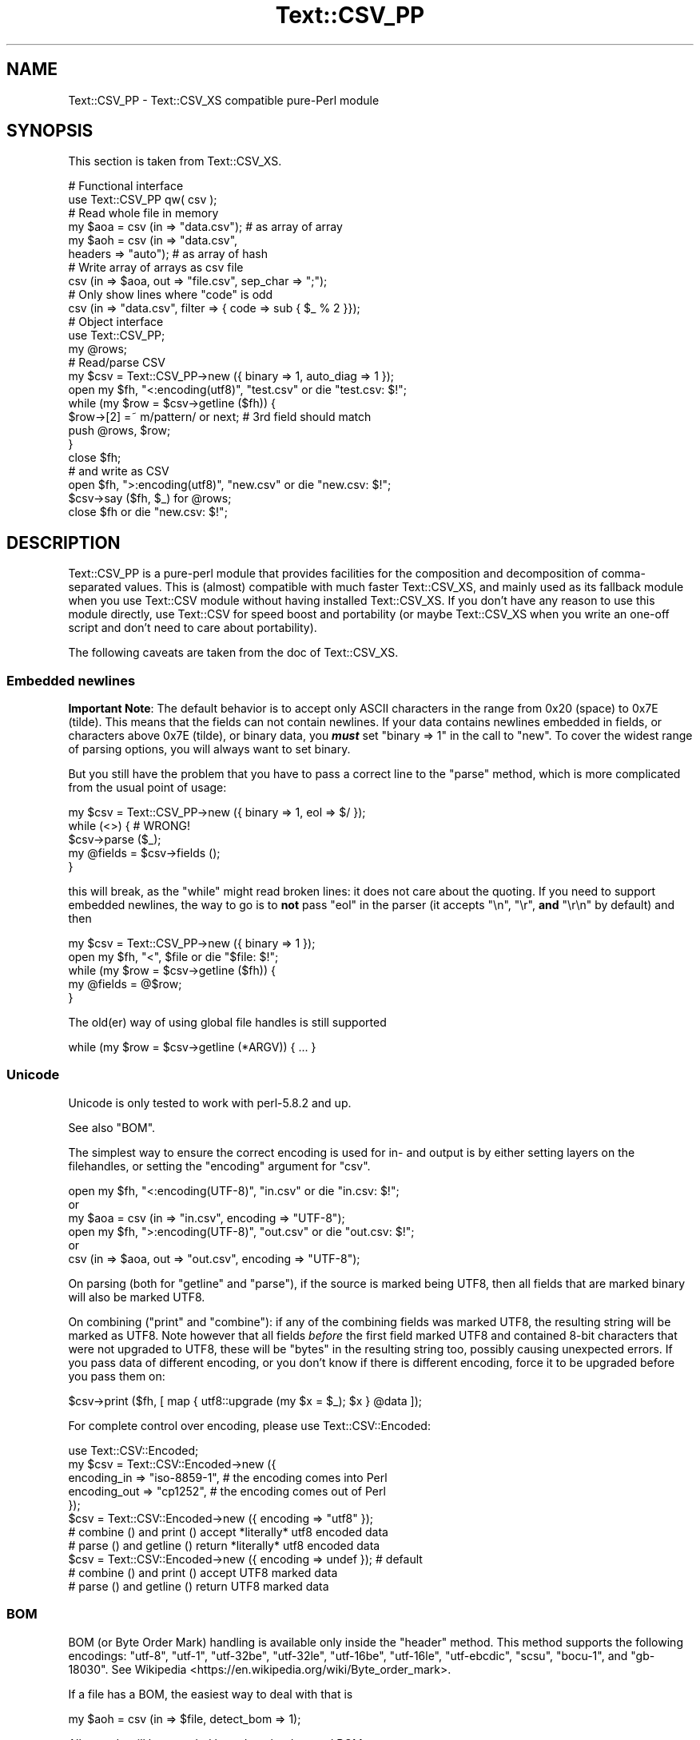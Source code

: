 .\" -*- mode: troff; coding: utf-8 -*-
.\" Automatically generated by Pod::Man 5.01 (Pod::Simple 3.43)
.\"
.\" Standard preamble:
.\" ========================================================================
.de Sp \" Vertical space (when we can't use .PP)
.if t .sp .5v
.if n .sp
..
.de Vb \" Begin verbatim text
.ft CW
.nf
.ne \\$1
..
.de Ve \" End verbatim text
.ft R
.fi
..
.\" \*(C` and \*(C' are quotes in nroff, nothing in troff, for use with C<>.
.ie n \{\
.    ds C` ""
.    ds C' ""
'br\}
.el\{\
.    ds C`
.    ds C'
'br\}
.\"
.\" Escape single quotes in literal strings from groff's Unicode transform.
.ie \n(.g .ds Aq \(aq
.el       .ds Aq '
.\"
.\" If the F register is >0, we'll generate index entries on stderr for
.\" titles (.TH), headers (.SH), subsections (.SS), items (.Ip), and index
.\" entries marked with X<> in POD.  Of course, you'll have to process the
.\" output yourself in some meaningful fashion.
.\"
.\" Avoid warning from groff about undefined register 'F'.
.de IX
..
.nr rF 0
.if \n(.g .if rF .nr rF 1
.if (\n(rF:(\n(.g==0)) \{\
.    if \nF \{\
.        de IX
.        tm Index:\\$1\t\\n%\t"\\$2"
..
.        if !\nF==2 \{\
.            nr % 0
.            nr F 2
.        \}
.    \}
.\}
.rr rF
.\" ========================================================================
.\"
.IX Title "Text::CSV_PP 3pm"
.TH Text::CSV_PP 3pm 2025-03-02 "perl v5.38.2" "User Contributed Perl Documentation"
.\" For nroff, turn off justification.  Always turn off hyphenation; it makes
.\" way too many mistakes in technical documents.
.if n .ad l
.nh
.SH NAME
Text::CSV_PP \- Text::CSV_XS compatible pure\-Perl module
.SH SYNOPSIS
.IX Header "SYNOPSIS"
This section is taken from Text::CSV_XS.
.PP
.Vb 2
\& # Functional interface
\& use Text::CSV_PP qw( csv );
\&
\& # Read whole file in memory
\& my $aoa = csv (in => "data.csv");    # as array of array
\& my $aoh = csv (in => "data.csv",
\&                headers => "auto");   # as array of hash
\&
\& # Write array of arrays as csv file
\& csv (in => $aoa, out => "file.csv", sep_char => ";");
\&
\& # Only show lines where "code" is odd
\& csv (in => "data.csv", filter => { code => sub { $_ % 2 }});
\&
\& # Object interface
\& use Text::CSV_PP;
\&
\& my @rows;
\& # Read/parse CSV
\& my $csv = Text::CSV_PP\->new ({ binary => 1, auto_diag => 1 });
\& open my $fh, "<:encoding(utf8)", "test.csv" or die "test.csv: $!";
\& while (my $row = $csv\->getline ($fh)) {
\&     $row\->[2] =~ m/pattern/ or next; # 3rd field should match
\&     push @rows, $row;
\&     }
\& close $fh;
\&
\& # and write as CSV
\& open $fh, ">:encoding(utf8)", "new.csv" or die "new.csv: $!";
\& $csv\->say ($fh, $_) for @rows;
\& close $fh or die "new.csv: $!";
.Ve
.SH DESCRIPTION
.IX Header "DESCRIPTION"
Text::CSV_PP is a pure-perl module that provides facilities for the
composition and decomposition of comma-separated values. This is
(almost) compatible with much faster Text::CSV_XS, and mainly
used as its fallback module when you use Text::CSV module without
having installed Text::CSV_XS. If you don't have any reason to use
this module directly, use Text::CSV for speed boost and portability
(or maybe Text::CSV_XS when you write an one-off script and don't need
to care about portability).
.PP
The following caveats are taken from the doc of Text::CSV_XS.
.SS "Embedded newlines"
.IX Subsection "Embedded newlines"
\&\fBImportant Note\fR:  The default behavior is to accept only ASCII characters
in the range from \f(CW0x20\fR (space) to \f(CW0x7E\fR (tilde).   This means that the
fields can not contain newlines. If your data contains newlines embedded in
fields, or characters above \f(CW0x7E\fR (tilde), or binary data, you \fR\f(BImust\fR\fB\fR
set \f(CW\*(C`binary => 1\*(C'\fR in the call to "new". To cover the widest range of
parsing options, you will always want to set binary.
.PP
But you still have the problem  that you have to pass a correct line to the
"parse" method, which is more complicated from the usual point of usage:
.PP
.Vb 5
\& my $csv = Text::CSV_PP\->new ({ binary => 1, eol => $/ });
\& while (<>) {           #  WRONG!
\&     $csv\->parse ($_);
\&     my @fields = $csv\->fields ();
\&     }
.Ve
.PP
this will break, as the \f(CW\*(C`while\*(C'\fR might read broken lines:  it does not care
about the quoting. If you need to support embedded newlines,  the way to go
is to  \fBnot\fR  pass \f(CW\*(C`eol\*(C'\fR in the parser  (it accepts \f(CW\*(C`\en\*(C'\fR, \f(CW\*(C`\er\*(C'\fR,
\&\fBand\fR \f(CW\*(C`\er\en\*(C'\fR by default) and then
.PP
.Vb 5
\& my $csv = Text::CSV_PP\->new ({ binary => 1 });
\& open my $fh, "<", $file or die "$file: $!";
\& while (my $row = $csv\->getline ($fh)) {
\&     my @fields = @$row;
\&     }
.Ve
.PP
The old(er) way of using global file handles is still supported
.PP
.Vb 1
\& while (my $row = $csv\->getline (*ARGV)) { ... }
.Ve
.SS Unicode
.IX Subsection "Unicode"
Unicode is only tested to work with perl\-5.8.2 and up.
.PP
See also "BOM".
.PP
The simplest way to ensure the correct encoding is used for  in\- and output
is by either setting layers on the filehandles, or setting the "encoding"
argument for "csv".
.PP
.Vb 3
\& open my $fh, "<:encoding(UTF\-8)", "in.csv"  or die "in.csv: $!";
\&or
\& my $aoa = csv (in => "in.csv",     encoding => "UTF\-8");
\&
\& open my $fh, ">:encoding(UTF\-8)", "out.csv" or die "out.csv: $!";
\&or
\& csv (in => $aoa, out => "out.csv", encoding => "UTF\-8");
.Ve
.PP
On parsing (both for  "getline" and  "parse"),  if the source is marked
being UTF8, then all fields that are marked binary will also be marked UTF8.
.PP
On combining ("print"  and  "combine"):  if any of the combining fields
was marked UTF8, the resulting string will be marked as UTF8.  Note however
that all fields  \fIbefore\fR  the first field marked UTF8 and contained 8\-bit
characters that were not upgraded to UTF8,  these will be  \f(CW\*(C`bytes\*(C'\fR  in the
resulting string too, possibly causing unexpected errors.  If you pass data
of different encoding,  or you don't know if there is  different  encoding,
force it to be upgraded before you pass them on:
.PP
.Vb 1
\& $csv\->print ($fh, [ map { utf8::upgrade (my $x = $_); $x } @data ]);
.Ve
.PP
For complete control over encoding, please use Text::CSV::Encoded:
.PP
.Vb 5
\& use Text::CSV::Encoded;
\& my $csv = Text::CSV::Encoded\->new ({
\&     encoding_in  => "iso\-8859\-1", # the encoding comes into   Perl
\&     encoding_out => "cp1252",     # the encoding comes out of Perl
\&     });
\&
\& $csv = Text::CSV::Encoded\->new ({ encoding  => "utf8" });
\& # combine () and print () accept *literally* utf8 encoded data
\& # parse () and getline () return *literally* utf8 encoded data
\&
\& $csv = Text::CSV::Encoded\->new ({ encoding  => undef }); # default
\& # combine () and print () accept UTF8 marked data
\& # parse () and getline () return UTF8 marked data
.Ve
.SS BOM
.IX Subsection "BOM"
BOM  (or Byte Order Mark)  handling is available only inside the "header"
method.   This method supports the following encodings: \f(CW\*(C`utf\-8\*(C'\fR, \f(CW\*(C`utf\-1\*(C'\fR,
\&\f(CW\*(C`utf\-32be\*(C'\fR, \f(CW\*(C`utf\-32le\*(C'\fR, \f(CW\*(C`utf\-16be\*(C'\fR, \f(CW\*(C`utf\-16le\*(C'\fR, \f(CW\*(C`utf\-ebcdic\*(C'\fR, \f(CW\*(C`scsu\*(C'\fR,
\&\f(CW\*(C`bocu\-1\*(C'\fR, and \f(CW\*(C`gb\-18030\*(C'\fR. See Wikipedia <https://en.wikipedia.org/wiki/Byte_order_mark>.
.PP
If a file has a BOM, the easiest way to deal with that is
.PP
.Vb 1
\& my $aoh = csv (in => $file, detect_bom => 1);
.Ve
.PP
All records will be encoded based on the detected BOM.
.PP
This implies a call to the  "header"  method,  which defaults to also set
the "column_names". So this is \fBnot\fR the same as
.PP
.Vb 1
\& my $aoh = csv (in => $file, headers => "auto");
.Ve
.PP
which only reads the first record to set  "column_names"  but ignores any
meaning of possible present BOM.
.SH METHODS
.IX Header "METHODS"
This section is also taken from Text::CSV_XS.
.SS version
.IX Subsection "version"
(Class method) Returns the current module version.
.SS new
.IX Subsection "new"
(Class method) Returns a new instance of class Text::CSV_PP. The attributes
are described by the (optional) hash ref \f(CW\*(C`\e%attr\*(C'\fR.
.PP
.Vb 1
\& my $csv = Text::CSV_PP\->new ({ attributes ... });
.Ve
.PP
The following attributes are available:
.PP
\fIeol\fR
.IX Subsection "eol"
.PP
.Vb 3
\& my $csv = Text::CSV_PP\->new ({ eol => $/ });
\&           $csv\->eol (undef);
\& my $eol = $csv\->eol;
.Ve
.PP
The end-of-line string to add to rows for "print" or the record separator
for "getline".
.PP
When not passed in a \fBparser\fR instance,  the default behavior is to accept
\&\f(CW\*(C`\en\*(C'\fR, \f(CW\*(C`\er\*(C'\fR, and \f(CW\*(C`\er\en\*(C'\fR, so it is probably safer to not specify \f(CW\*(C`eol\*(C'\fR at
all. Passing \f(CW\*(C`undef\*(C'\fR or the empty string behave the same.
.PP
When not passed in a \fBgenerating\fR instance,  records are not terminated at
all, so it is probably wise to pass something you expect. A safe choice for
\&\f(CW\*(C`eol\*(C'\fR on output is either \f(CW$/\fR or \f(CW\*(C`\er\en\*(C'\fR.
.PP
Common values for \f(CW\*(C`eol\*(C'\fR are \f(CW"\e012"\fR (\f(CW\*(C`\en\*(C'\fR or Line Feed),  \f(CW"\e015\e012"\fR
(\f(CW\*(C`\er\en\*(C'\fR or Carriage Return, Line Feed),  and \f(CW"\e015"\fR  (\f(CW\*(C`\er\*(C'\fR or Carriage
Return). The \f(CW\*(C`eol\*(C'\fR attribute cannot exceed 7 (ASCII) characters.
.PP
If both \f(CW$/\fR and \f(CW\*(C`eol\*(C'\fR equal \f(CW"\e015"\fR, parsing lines that end on
only a Carriage Return without Line Feed, will be "parse"d correct.
.PP
\fIeol_type\fR
.IX Subsection "eol_type"
.PP
.Vb 1
\& my $eol = $csv\->eol_type;
.Ve
.PP
This read-only method returns the internal state of  what is considered the
valid EOL for parsing.
.PP
\fIsep_char\fR
.IX Subsection "sep_char"
.PP
.Vb 3
\& my $csv = Text::CSV_PP\->new ({ sep_char => ";" });
\&         $csv\->sep_char (";");
\& my $c = $csv\->sep_char;
.Ve
.PP
The char used to separate fields, by default a comma. (\f(CW\*(C`,\*(C'\fR).  Limited to a
single-byte character, usually in the range from \f(CW0x20\fR (space) to \f(CW0x7E\fR
(tilde). When longer sequences are required, use \f(CW\*(C`sep\*(C'\fR.
.PP
The separation character can not be equal to the quote character  or to the
escape character.
.PP
\fIsep\fR
.IX Subsection "sep"
.PP
.Vb 3
\& my $csv = Text::CSV_PP\->new ({ sep => "\eN{FULLWIDTH COMMA}" });
\&           $csv\->sep (";");
\& my $sep = $csv\->sep;
.Ve
.PP
The chars used to separate fields, by default undefined. Limited to 8 bytes.
.PP
When set, overrules \f(CW\*(C`sep_char\*(C'\fR.  If its length is one byte it
acts as an alias to \f(CW\*(C`sep_char\*(C'\fR.
.PP
\fIquote_char\fR
.IX Subsection "quote_char"
.PP
.Vb 3
\& my $csv = Text::CSV_PP\->new ({ quote_char => "\*(Aq" });
\&         $csv\->quote_char (undef);
\& my $c = $csv\->quote_char;
.Ve
.PP
The character to quote fields containing blanks or binary data,  by default
the double quote character (\f(CW\*(C`"\*(C'\fR).  A value of undef suppresses quote chars
(for simple cases only). Limited to a single-byte character, usually in the
range from  \f(CW0x20\fR (space) to  \f(CW0x7E\fR (tilde).  When longer sequences are
required, use \f(CW\*(C`quote\*(C'\fR.
.PP
\&\f(CW\*(C`quote_char\*(C'\fR can not be equal to \f(CW\*(C`sep_char\*(C'\fR.
.PP
\fIquote\fR
.IX Subsection "quote"
.PP
.Vb 3
\& my $csv = Text::CSV_PP\->new ({ quote => "\eN{FULLWIDTH QUOTATION MARK}" });
\&             $csv\->quote ("\*(Aq");
\& my $quote = $csv\->quote;
.Ve
.PP
The chars used to quote fields, by default undefined. Limited to 8 bytes.
.PP
When set, overrules \f(CW\*(C`quote_char\*(C'\fR. If its length is one byte
it acts as an alias to \f(CW\*(C`quote_char\*(C'\fR.
.PP
This method does not support \f(CW\*(C`undef\*(C'\fR.  Use \f(CW\*(C`quote_char\*(C'\fR to
disable quotation.
.PP
\fIescape_char\fR
.IX Subsection "escape_char"
.PP
.Vb 3
\& my $csv = Text::CSV_PP\->new ({ escape_char => "\e\e" });
\&         $csv\->escape_char (":");
\& my $c = $csv\->escape_char;
.Ve
.PP
The character to  escape  certain characters inside quoted fields.  This is
limited to a  single-byte  character,  usually  in the  range from  \f(CW0x20\fR
(space) to \f(CW0x7E\fR (tilde).
.PP
The \f(CW\*(C`escape_char\*(C'\fR defaults to being the double-quote mark (\f(CW\*(C`"\*(C'\fR). In other
words the same as the default \f(CW\*(C`quote_char\*(C'\fR. This means that
doubling the quote mark in a field escapes it:
.PP
.Vb 1
\& "foo","bar","Escape ""quote mark"" with two ""quote marks""","baz"
.Ve
.PP
If  you  change  the   \f(CW\*(C`quote_char\*(C'\fR  without  changing  the
\&\f(CW\*(C`escape_char\*(C'\fR,  the  \f(CW\*(C`escape_char\*(C'\fR will still be the double-quote (\f(CW\*(C`"\*(C'\fR).
If instead you want to escape the  \f(CW\*(C`quote_char\*(C'\fR by doubling
it you will need to also change the  \f(CW\*(C`escape_char\*(C'\fR  to be the same as what
you have changed the \f(CW\*(C`quote_char\*(C'\fR to.
.PP
Setting \f(CW\*(C`escape_char\*(C'\fR to \f(CW\*(C`undef\*(C'\fR or \f(CW""\fR will completely disable escapes
and is greatly discouraged. This will also disable \f(CW\*(C`escape_null\*(C'\fR.
.PP
The escape character can not be equal to the separation character.
.PP
\fIbinary\fR
.IX Subsection "binary"
.PP
.Vb 3
\& my $csv = Text::CSV_PP\->new ({ binary => 1 });
\&         $csv\->binary (0);
\& my $f = $csv\->binary;
.Ve
.PP
If this attribute is \f(CW1\fR,  you may use binary characters in quoted fields,
including line feeds, carriage returns and \f(CW\*(C`NULL\*(C'\fR bytes. (The latter could
be escaped as \f(CW\*(C`"0\*(C'\fR.) By default this feature is off.
.PP
If a string is marked UTF8,  \f(CW\*(C`binary\*(C'\fR will be turned on automatically when
binary characters other than \f(CW\*(C`CR\*(C'\fR and \f(CW\*(C`NL\*(C'\fR are encountered.   Note that a
simple string like \f(CW"\ex{00a0}"\fR might still be binary, but not marked UTF8,
so setting \f(CW\*(C`{ binary => 1 }\*(C'\fR is still a wise option.
.PP
\fIstrict\fR
.IX Subsection "strict"
.PP
.Vb 3
\& my $csv = Text::CSV_PP\->new ({ strict => 1 });
\&         $csv\->strict (0);
\& my $f = $csv\->strict;
.Ve
.PP
If this attribute is set to \f(CW1\fR, any row that parses to a different number
of fields than the previous row will cause the parser to throw error 2014.
.PP
Empty rows or rows that result in no fields (like comment lines) are exempt
from these checks.
.PP
\fIstrict_eol\fR
.IX Subsection "strict_eol"
.PP
.Vb 3
\& my $csv = Text::CSV_PP\->new ({ strict_eol => 1 });
\&         $csv\->strict_eol (0);
\& my $f = $csv\->strict_eol;
.Ve
.PP
If this attribute is set to \f(CW0\fR, no EOL consistency checks are done.
.PP
If this attribute is set to \f(CW1\fR, any row that parses with a EOL other than
the EOL from the first row will cause a warning.  The error will be ignored
and parsing continues. This warning is only thrown once.  Note that in data
with various different line endings, \f(CW\*(C`\er\er\*(C'\fR will still throw an error that
cannot be ignored.
.PP
If this attribute is set to \f(CW2\fR or higher,  any row that parses with a EOL
other than the EOL from the first row will cause error \f(CW2016\fR to be thrown.
The line being parsed to this error might not be stored in the result.
.PP
\fIskip_empty_rows\fR
.IX Subsection "skip_empty_rows"
.PP
.Vb 3
\& my $csv = Text::CSV_PP\->new ({ skip_empty_rows => 1 });
\&         $csv\->skip_empty_rows ("eof");
\& my $f = $csv\->skip_empty_rows;
.Ve
.PP
This attribute defines the behavior for empty rows:  an "eol" immediately
following the start of line. Default behavior is to return one single empty
field.
.PP
This attribute is only used in parsing.  This attribute is ineffective when
using "parse" and "fields".
.PP
Possible values for this attribute are
.IP "0 | undef" 2
.IX Item "0 | undef"
.Vb 2
\& my $csv = Text::CSV_PP\->new ({ skip_empty_rows => 0 });
\& $csv\->skip_empty_rows (undef);
.Ve
.Sp
No special action is taken. The result will be one single empty field.
.IP "1 | ""skip""" 2
.IX Item "1 | ""skip"""
.Vb 2
\& my $csv = Text::CSV_PP\->new ({ skip_empty_rows => 1 });
\& $csv\->skip_empty_rows ("skip");
.Ve
.Sp
The row will be skipped.
.IP "2 | ""eof"" | ""stop""" 2
.IX Item "2 | ""eof"" | ""stop"""
.Vb 2
\& my $csv = Text::CSV_PP\->new ({ skip_empty_rows => 2 });
\& $csv\->skip_empty_rows ("eof");
.Ve
.Sp
The parsing will stop as if an "eof" was detected.
.IP "3 | ""die""" 2
.IX Item "3 | ""die"""
.Vb 2
\& my $csv = Text::CSV_PP\->new ({ skip_empty_rows => 3 });
\& $csv\->skip_empty_rows ("die");
.Ve
.Sp
The parsing will stop.  The internal error code will be set to 2015 and the
parser will \f(CW\*(C`die\*(C'\fR.
.IP "4 | ""croak""" 2
.IX Item "4 | ""croak"""
.Vb 2
\& my $csv = Text::CSV_PP\->new ({ skip_empty_rows => 4 });
\& $csv\->skip_empty_rows ("croak");
.Ve
.Sp
The parsing will stop.  The internal error code will be set to 2015 and the
parser will \f(CW\*(C`croak\*(C'\fR.
.IP "5 | ""error""" 2
.IX Item "5 | ""error"""
.Vb 2
\& my $csv = Text::CSV_PP\->new ({ skip_empty_rows => 5 });
\& $csv\->skip_empty_rows ("error");
.Ve
.Sp
The parsing will fail.  The internal error code will be set to 2015.
.IP callback 2
.IX Item "callback"
.Vb 2
\& my $csv = Text::CSV_PP\->new ({ skip_empty_rows => sub { [] } });
\& $csv\->skip_empty_rows (sub { [ 42, $., undef, "empty" ] });
.Ve
.Sp
The callback is invoked and its result used instead.  If you want the parse
to stop after the callback, make sure to return a false value.
.Sp
The returned value from the callback should be an array-ref. Any other type
will cause the parse to stop, so these are equivalent in behavior:
.Sp
.Vb 2
\& csv (in => $fh, skip_empty_rows => "stop");
\& csv (in => $fh. skip_empty_rows => sub { 0; });
.Ve
.PP
Without arguments, the current value is returned: \f(CW0\fR, \f(CW1\fR, \f(CW\*(C`eof\*(C'\fR, \f(CW\*(C`die\*(C'\fR,
\&\f(CW\*(C`croak\*(C'\fR or the callback.
.PP
\fIformula_handling\fR
.IX Subsection "formula_handling"
.PP
Alias for "formula"
.PP
\fIformula\fR
.IX Subsection "formula"
.PP
.Vb 3
\& my $csv = Text::CSV_PP\->new ({ formula => "none" });
\&         $csv\->formula ("none");
\& my $f = $csv\->formula;
.Ve
.PP
This defines the behavior of fields containing \fIformulas\fR. As formulas are
considered dangerous in spreadsheets, this attribute can define an optional
action to be taken if a field starts with an equal sign (\f(CW\*(C`=\*(C'\fR).
.PP
For purpose of code-readability, this can also be written as
.PP
.Vb 3
\& my $csv = Text::CSV_PP\->new ({ formula_handling => "none" });
\&         $csv\->formula_handling ("none");
\& my $f = $csv\->formula_handling;
.Ve
.PP
Possible values for this attribute are
.IP none 2
.IX Item "none"
Take no specific action. This is the default.
.Sp
.Vb 1
\& $csv\->formula ("none");
.Ve
.IP die 2
.IX Item "die"
Cause the process to \f(CW\*(C`die\*(C'\fR whenever a leading \f(CW\*(C`=\*(C'\fR is encountered.
.Sp
.Vb 1
\& $csv\->formula ("die");
.Ve
.IP croak 2
.IX Item "croak"
Cause the process to \f(CW\*(C`croak\*(C'\fR whenever a leading \f(CW\*(C`=\*(C'\fR is encountered.  (See
Carp)
.Sp
.Vb 1
\& $csv\->formula ("croak");
.Ve
.IP diag 2
.IX Item "diag"
Report position and content of the field whenever a leading  \f(CW\*(C`=\*(C'\fR is found.
The value of the field is unchanged.
.Sp
.Vb 1
\& $csv\->formula ("diag");
.Ve
.IP empty 2
.IX Item "empty"
Replace the content of fields that start with a \f(CW\*(C`=\*(C'\fR with the empty string.
.Sp
.Vb 2
\& $csv\->formula ("empty");
\& $csv\->formula ("");
.Ve
.IP undef 2
.IX Item "undef"
Replace the content of fields that start with a \f(CW\*(C`=\*(C'\fR with \f(CW\*(C`undef\*(C'\fR.
.Sp
.Vb 2
\& $csv\->formula ("undef");
\& $csv\->formula (undef);
.Ve
.IP "a callback" 2
.IX Item "a callback"
Modify the content of fields that start with a  \f(CW\*(C`=\*(C'\fR  with the return-value
of the callback.  The original content of the field is available inside the
callback as \f(CW$_\fR;
.Sp
.Vb 2
\& # Replace all formula\*(Aqs with 42
\& $csv\->formula (sub { 42; });
\&
\& # same as $csv\->formula ("empty") but slower
\& $csv\->formula (sub { "" });
\&
\& # Allow =4+12
\& $csv\->formula (sub { s/^=(\ed+\e+\ed+)$/$1/eer });
\&
\& # Allow more complex calculations
\& $csv\->formula (sub { eval { s{^=([\-+*/0\-9()]+)$}{$1}ee }; $_ });
.Ve
.PP
All other values will give a warning and then fallback to \f(CW\*(C`diag\*(C'\fR.
.PP
\fIdecode_utf8\fR
.IX Subsection "decode_utf8"
.PP
.Vb 3
\& my $csv = Text::CSV_PP\->new ({ decode_utf8 => 1 });
\&         $csv\->decode_utf8 (0);
\& my $f = $csv\->decode_utf8;
.Ve
.PP
This attributes defaults to TRUE.
.PP
While \fIparsing\fR,  fields that are valid UTF\-8, are automatically set to be
UTF\-8, so that
.PP
.Vb 1
\&  $csv\->parse ("\exC4\exA8\en");
.Ve
.PP
results in
.PP
.Vb 1
\&  PV("\e304\e250"\e0) [UTF8 "\ex{128}"]
.Ve
.PP
Sometimes it might not be a desired action.  To prevent those upgrades, set
this attribute to false, and the result will be
.PP
.Vb 1
\&  PV("\e304\e250"\e0)
.Ve
.PP
\fIauto_diag\fR
.IX Subsection "auto_diag"
.PP
.Vb 3
\& my $csv = Text::CSV_PP\->new ({ auto_diag => 1 });
\&         $csv\->auto_diag (2);
\& my $l = $csv\->auto_diag;
.Ve
.PP
Set this attribute to a number between \f(CW1\fR and \f(CW9\fR causes  "error_diag"
to be automatically called in void context upon errors.
.PP
In case of error \f(CW\*(C`2012 \- EOF\*(C'\fR, this call will be void.
.PP
If \f(CW\*(C`auto_diag\*(C'\fR is set to a numeric value greater than \f(CW1\fR, it will \f(CW\*(C`die\*(C'\fR
on errors instead of \f(CW\*(C`warn\*(C'\fR.  If set to anything unrecognized,  it will be
silently ignored.
.PP
Future extensions to this feature will include more reliable auto-detection
of  \f(CW\*(C`autodie\*(C'\fR  being active in the scope of which the error occurred which
will increment the value of \f(CW\*(C`auto_diag\*(C'\fR with  \f(CW1\fR the moment the error is
detected.
.PP
\fIdiag_verbose\fR
.IX Subsection "diag_verbose"
.PP
.Vb 3
\& my $csv = Text::CSV_PP\->new ({ diag_verbose => 1 });
\&         $csv\->diag_verbose (2);
\& my $l = $csv\->diag_verbose;
.Ve
.PP
Set the verbosity of the output triggered by \f(CW\*(C`auto_diag\*(C'\fR.   Currently only
adds the current  input-record-number  (if known)  to the diagnostic output
with an indication of the position of the error.
.PP
\fIblank_is_undef\fR
.IX Subsection "blank_is_undef"
.PP
.Vb 3
\& my $csv = Text::CSV_PP\->new ({ blank_is_undef => 1 });
\&         $csv\->blank_is_undef (0);
\& my $f = $csv\->blank_is_undef;
.Ve
.PP
Under normal circumstances, \f(CW\*(C`CSV\*(C'\fR data makes no distinction between quoted\-
and unquoted empty fields.  These both end up in an empty string field once
read, thus
.PP
.Vb 1
\& 1,"",," ",2
.Ve
.PP
is read as
.PP
.Vb 1
\& ("1", "", "", " ", "2")
.Ve
.PP
When \fIwriting\fR  \f(CW\*(C`CSV\*(C'\fR files with either  \f(CW\*(C`always_quote\*(C'\fR
or  \f(CW\*(C`quote_empty\*(C'\fR set, the unquoted  \fIempty\fR field is the
result of an undefined value.   To enable this distinction when  \fIreading\fR
\&\f(CW\*(C`CSV\*(C'\fR  data,  the  \f(CW\*(C`blank_is_undef\*(C'\fR  attribute will cause  unquoted empty
fields to be set to \f(CW\*(C`undef\*(C'\fR, causing the above to be parsed as
.PP
.Vb 1
\& ("1", "", undef, " ", "2")
.Ve
.PP
Note that this is specifically important when loading  \f(CW\*(C`CSV\*(C'\fR fields into a
database that allows \f(CW\*(C`NULL\*(C'\fR values,  as the perl equivalent for \f(CW\*(C`NULL\*(C'\fR is
\&\f(CW\*(C`undef\*(C'\fR in DBI land.
.PP
\fIempty_is_undef\fR
.IX Subsection "empty_is_undef"
.PP
.Vb 3
\& my $csv = Text::CSV_PP\->new ({ empty_is_undef => 1 });
\&         $csv\->empty_is_undef (0);
\& my $f = $csv\->empty_is_undef;
.Ve
.PP
Going one  step  further  than  \f(CW\*(C`blank_is_undef\*(C'\fR,  this
attribute converts all empty fields to \f(CW\*(C`undef\*(C'\fR, so
.PP
.Vb 1
\& 1,"",," ",2
.Ve
.PP
is read as
.PP
.Vb 1
\& (1, undef, undef, " ", 2)
.Ve
.PP
Note that this affects only fields that are  originally  empty,  not fields
that are empty after stripping allowed whitespace. YMMV.
.PP
\fIallow_whitespace\fR
.IX Subsection "allow_whitespace"
.PP
.Vb 3
\& my $csv = Text::CSV_PP\->new ({ allow_whitespace => 1 });
\&         $csv\->allow_whitespace (0);
\& my $f = $csv\->allow_whitespace;
.Ve
.PP
When this option is set to true,  the whitespace  (\f(CW\*(C`TAB\*(C'\fR's and \f(CW\*(C`SPACE\*(C'\fR's)
surrounding  the  separation character  is removed when parsing.  If either
\&\f(CW\*(C`TAB\*(C'\fR or \f(CW\*(C`SPACE\*(C'\fR is one of the three characters \f(CW\*(C`sep_char\*(C'\fR,
\&\f(CW\*(C`quote_char\*(C'\fR, or \f(CW\*(C`escape_char\*(C'\fR it will not
be considered whitespace.
.PP
Now lines like:
.PP
.Vb 1
\& 1 , "foo" , bar , 3 , zapp
.Ve
.PP
are parsed as valid \f(CW\*(C`CSV\*(C'\fR, even though it violates the \f(CW\*(C`CSV\*(C'\fR specs.
.PP
Note that  \fBall\fR  whitespace is stripped from both  start and  end of each
field.  That would make it  \fImore\fR than a \fIfeature\fR to enable parsing bad
\&\f(CW\*(C`CSV\*(C'\fR lines, as
.PP
.Vb 1
\& 1,   2.0,  3,   ape  , monkey
.Ve
.PP
will now be parsed as
.PP
.Vb 1
\& ("1", "2.0", "3", "ape", "monkey")
.Ve
.PP
even if the original line was perfectly acceptable \f(CW\*(C`CSV\*(C'\fR.
.PP
\fIallow_loose_quotes\fR
.IX Subsection "allow_loose_quotes"
.PP
.Vb 3
\& my $csv = Text::CSV_PP\->new ({ allow_loose_quotes => 1 });
\&         $csv\->allow_loose_quotes (0);
\& my $f = $csv\->allow_loose_quotes;
.Ve
.PP
By default, parsing unquoted fields containing \f(CW\*(C`quote_char\*(C'\fR
characters like
.PP
.Vb 1
\& 1,foo "bar" baz,42
.Ve
.PP
would result in parse error 2034.  Though it is still bad practice to allow
this format,  we  cannot  help  the  fact  that  some  vendors  make  their
applications spit out lines styled this way.
.PP
If there is \fBreally\fR bad \f(CW\*(C`CSV\*(C'\fR data, like
.PP
.Vb 1
\& 1,"foo "bar" baz",42
.Ve
.PP
or
.PP
.Vb 1
\& 1,""foo bar baz"",42
.Ve
.PP
there is a way to get this data-line parsed and leave the quotes inside the
quoted field as-is.  This can be achieved by setting  \f(CW\*(C`allow_loose_quotes\*(C'\fR
\&\fBAND\fR making sure that the \f(CW\*(C`escape_char\*(C'\fR is  \fInot\fR equal
to \f(CW\*(C`quote_char\*(C'\fR.
.PP
\fIallow_loose_escapes\fR
.IX Subsection "allow_loose_escapes"
.PP
.Vb 3
\& my $csv = Text::CSV_PP\->new ({ allow_loose_escapes => 1 });
\&         $csv\->allow_loose_escapes (0);
\& my $f = $csv\->allow_loose_escapes;
.Ve
.PP
Parsing fields  that  have  \f(CW\*(C`escape_char\*(C'\fR  characters that
escape characters that do not need to be escaped, like:
.PP
.Vb 2
\& my $csv = Text::CSV_PP\->new ({ escape_char => "\e\e" });
\& $csv\->parse (qq{1,"my bar\e\*(Aqs",baz,42});
.Ve
.PP
would result in parse error 2025.   Though it is bad practice to allow this
format,  this attribute enables you to treat all escape character sequences
equal.
.PP
\fIallow_unquoted_escape\fR
.IX Subsection "allow_unquoted_escape"
.PP
.Vb 3
\& my $csv = Text::CSV_PP\->new ({ allow_unquoted_escape => 1 });
\&         $csv\->allow_unquoted_escape (0);
\& my $f = $csv\->allow_unquoted_escape;
.Ve
.PP
A backward compatibility issue where \f(CW\*(C`escape_char\*(C'\fR differs
from \f(CW\*(C`quote_char\*(C'\fR  prevents  \f(CW\*(C`escape_char\*(C'\fR
to be in the first position of a field.  If \f(CW\*(C`quote_char\*(C'\fR is
equal to the default \f(CW\*(C`"\*(C'\fR and \f(CW\*(C`escape_char\*(C'\fR is set to \f(CW\*(C`\e\*(C'\fR,
this would be illegal:
.PP
.Vb 1
\& 1,\e0,2
.Ve
.PP
Setting this attribute to \f(CW1\fR  might help to overcome issues with backward
compatibility and allow this style.
.PP
\fIalways_quote\fR
.IX Subsection "always_quote"
.PP
.Vb 3
\& my $csv = Text::CSV_PP\->new ({ always_quote => 1 });
\&         $csv\->always_quote (0);
\& my $f = $csv\->always_quote;
.Ve
.PP
By default the generated fields are quoted only if they \fIneed\fR to be.  For
example, if they contain the separator character. If you set this attribute
to \f(CW1\fR then \fIall\fR defined fields will be quoted. (\f(CW\*(C`undef\*(C'\fR fields are not
quoted, see "blank_is_undef"). This makes it quite often easier to handle
exported data in external applications.
.PP
\fIquote_space\fR
.IX Subsection "quote_space"
.PP
.Vb 3
\& my $csv = Text::CSV_PP\->new ({ quote_space => 1 });
\&         $csv\->quote_space (0);
\& my $f = $csv\->quote_space;
.Ve
.PP
By default,  a space in a field would trigger quotation.  As no rule exists
this to be forced in \f(CW\*(C`CSV\*(C'\fR,  nor any for the opposite, the default is true
for safety.   You can exclude the space  from this trigger  by setting this
attribute to 0.
.PP
\fIquote_empty\fR
.IX Subsection "quote_empty"
.PP
.Vb 3
\& my $csv = Text::CSV_PP\->new ({ quote_empty => 1 });
\&         $csv\->quote_empty (0);
\& my $f = $csv\->quote_empty;
.Ve
.PP
By default the generated fields are quoted only if they \fIneed\fR to be.   An
empty (defined) field does not need quotation. If you set this attribute to
\&\f(CW1\fR then \fIempty\fR defined fields will be quoted.  (\f(CW\*(C`undef\*(C'\fR fields are not
quoted, see "blank_is_undef"). See also \f(CW\*(C`always_quote\*(C'\fR.
.PP
\fIquote_binary\fR
.IX Subsection "quote_binary"
.PP
.Vb 3
\& my $csv = Text::CSV_PP\->new ({ quote_binary => 1 });
\&         $csv\->quote_binary (0);
\& my $f = $csv\->quote_binary;
.Ve
.PP
By default,  all "unsafe" bytes inside a string cause the combined field to
be quoted.  By setting this attribute to \f(CW0\fR, you can disable that trigger
for bytes \f(CW\*(C`>= 0x7F\*(C'\fR.
.PP
\fIescape_null\fR
.IX Subsection "escape_null"
.PP
.Vb 3
\& my $csv = Text::CSV_PP\->new ({ escape_null => 1 });
\&         $csv\->escape_null (0);
\& my $f = $csv\->escape_null;
.Ve
.PP
By default, a \f(CW\*(C`NULL\*(C'\fR byte in a field would be escaped. This option enables
you to treat the  \f(CW\*(C`NULL\*(C'\fR  byte as a simple binary character in binary mode
(the \f(CW\*(C`{ binary => 1 }\*(C'\fR is set).  The default is true.  You can prevent
\&\f(CW\*(C`NULL\*(C'\fR escapes by setting this attribute to \f(CW0\fR.
.PP
When the \f(CW\*(C`escape_char\*(C'\fR attribute is set to undefined,  this attribute will
be set to false.
.PP
The default setting will encode "=\ex00=" as
.PP
.Vb 1
\& "="0="
.Ve
.PP
With \f(CW\*(C`escape_null\*(C'\fR set, this will result in
.PP
.Vb 1
\& "=\ex00="
.Ve
.PP
The default when using the \f(CW\*(C`csv\*(C'\fR function is \f(CW\*(C`false\*(C'\fR.
.PP
For backward compatibility reasons,  the deprecated old name  \f(CW\*(C`quote_null\*(C'\fR
is still recognized.
.PP
\fIkeep_meta_info\fR
.IX Subsection "keep_meta_info"
.PP
.Vb 3
\& my $csv = Text::CSV_PP\->new ({ keep_meta_info => 1 });
\&         $csv\->keep_meta_info (0);
\& my $f = $csv\->keep_meta_info;
.Ve
.PP
By default, the parsing of input records is as simple and fast as possible.
However,  some parsing information \- like quotation of the original field \-
is lost in that process.  Setting this flag to true enables retrieving that
information after parsing with  the methods  "meta_info",  "is_quoted",
and "is_binary" described below.  Default is false for performance.
.PP
If you set this attribute to a value greater than 9,   then you can control
output quotation style like it was used in the input of the the last parsed
record (unless quotation was added because of other reasons).
.PP
.Vb 5
\& my $csv = Text::CSV_PP\->new ({
\&    binary         => 1,
\&    keep_meta_info => 1,
\&    quote_space    => 0,
\&    });
\&
\& my $row = $csv\->parse (q{1,,"", ," ",f,"g","h""h",help,"help"});
\&
\& $csv\->print (*STDOUT, \e@row);
\& # 1,,, , ,f,g,"h""h",help,help
\& $csv\->keep_meta_info (11);
\& $csv\->print (*STDOUT, \e@row);
\& # 1,,"", ," ",f,"g","h""h",help,"help"
.Ve
.PP
\fIundef_str\fR
.IX Subsection "undef_str"
.PP
.Vb 3
\& my $csv = Text::CSV_PP\->new ({ undef_str => "\e\eN" });
\&         $csv\->undef_str (undef);
\& my $s = $csv\->undef_str;
.Ve
.PP
This attribute optionally defines the output of undefined fields. The value
passed is not changed at all, so if it needs quotation, the quotation needs
to be included in the value of the attribute.  Use with caution, as passing
a value like  \f(CW",",,,,"""\fR  will for sure mess up your output. The default
for this attribute is \f(CW\*(C`undef\*(C'\fR, meaning no special treatment.
.PP
This attribute is useful when exporting  CSV data  to be imported in custom
loaders, like for MySQL, that recognize special sequences for \f(CW\*(C`NULL\*(C'\fR data.
.PP
This attribute has no meaning when parsing CSV data.
.PP
\fIcomment_str\fR
.IX Subsection "comment_str"
.PP
.Vb 3
\& my $csv = Text::CSV_PP\->new ({ comment_str => "#" });
\&         $csv\->comment_str (undef);
\& my $s = $csv\->comment_str;
.Ve
.PP
This attribute optionally defines a string to be recognized as comment.  If
this attribute is defined,   all lines starting with this sequence will not
be parsed as CSV but skipped as comment.
.PP
This attribute has no meaning when generating CSV.
.PP
Comment strings that start with any of the special characters/sequences are
not supported (so it cannot start with any of "sep_char", "quote_char",
"escape_char", "sep", "quote", or "eol").
.PP
For convenience, \f(CW\*(C`comment\*(C'\fR is an alias for \f(CW\*(C`comment_str\*(C'\fR.
.PP
\fIverbatim\fR
.IX Subsection "verbatim"
.PP
.Vb 3
\& my $csv = Text::CSV_PP\->new ({ verbatim => 1 });
\&         $csv\->verbatim (0);
\& my $f = $csv\->verbatim;
.Ve
.PP
This is a quite controversial attribute to set,  but makes some hard things
possible.
.PP
The rationale behind this attribute is to tell the parser that the normally
special characters newline (\f(CW\*(C`NL\*(C'\fR) and Carriage Return (\f(CW\*(C`CR\*(C'\fR)  will not be
special when this flag is set,  and be dealt with  as being ordinary binary
characters. This will ease working with data with embedded newlines.
.PP
When  \f(CW\*(C`verbatim\*(C'\fR  is used with  "getline",  "getline"  auto\-\f(CW\*(C`chomp\*(C'\fR's
every line.
.PP
Imagine a file format like
.PP
.Vb 1
\& M^^Hans^Janssen^Klas 2\en2A^Ja^11\-06\-2007#\er\en
.Ve
.PP
where, the line ending is a very specific \f(CW"#\er\en"\fR, and the sep_char is a
\&\f(CW\*(C`^\*(C'\fR (caret).   None of the fields is quoted,   but embedded binary data is
likely to be present. With the specific line ending, this should not be too
hard to detect.
.PP
By default,  Text::CSV_PP'  parse function is instructed to only know about
\&\f(CW"\en"\fR and \f(CW"\er"\fR  to be legal line endings,  and so has to deal with the
embedded newline as a real \f(CW\*(C`end\-of\-line\*(C'\fR,  so it can scan the next line if
binary is true, and the newline is inside a quoted field. With this option,
we tell "parse" to parse the line as if \f(CW"\en"\fR is just nothing more than
a binary character.
.PP
For "parse" this means that the parser has no more idea about line ending
and "getline" \f(CW\*(C`chomp\*(C'\fRs line endings on reading.
.PP
\fItypes\fR
.IX Subsection "types"
.PP
A set of column types; the attribute is immediately passed to the "types"
method.
.PP
\fIcallbacks\fR
.IX Subsection "callbacks"
.PP
See the "Callbacks" section below.
.PP
\fIaccessors\fR
.IX Subsection "accessors"
.PP
To sum it up,
.PP
.Vb 1
\& $csv = Text::CSV_PP\->new ();
.Ve
.PP
is equivalent to
.PP
.Vb 10
\& $csv = Text::CSV_PP\->new ({
\&     eol                   => undef, # \er, \en, or \er\en
\&     sep_char              => \*(Aq,\*(Aq,
\&     sep                   => undef,
\&     quote_char            => \*(Aq"\*(Aq,
\&     quote                 => undef,
\&     escape_char           => \*(Aq"\*(Aq,
\&     binary                => 0,
\&     decode_utf8           => 1,
\&     auto_diag             => 0,
\&     diag_verbose          => 0,
\&     blank_is_undef        => 0,
\&     empty_is_undef        => 0,
\&     allow_whitespace      => 0,
\&     allow_loose_quotes    => 0,
\&     allow_loose_escapes   => 0,
\&     allow_unquoted_escape => 0,
\&     always_quote          => 0,
\&     quote_empty           => 0,
\&     quote_space           => 1,
\&     escape_null           => 1,
\&     quote_binary          => 1,
\&     keep_meta_info        => 0,
\&     strict                => 0,
\&     skip_empty_rows       => 0,
\&     formula               => 0,
\&     verbatim              => 0,
\&     undef_str             => undef,
\&     comment_str           => undef,
\&     types                 => undef,
\&     callbacks             => undef,
\&     });
.Ve
.PP
For all of the above mentioned flags, an accessor method is available where
you can inquire the current value, or change the value
.PP
.Vb 2
\& my $quote = $csv\->quote_char;
\& $csv\->binary (1);
.Ve
.PP
It is not wise to change these settings halfway through writing \f(CW\*(C`CSV\*(C'\fR data
to a stream. If however you want to create a new stream using the available
\&\f(CW\*(C`CSV\*(C'\fR object, there is no harm in changing them.
.PP
If the "new" constructor call fails,  it returns \f(CW\*(C`undef\*(C'\fR,  and makes the
fail reason available through the "error_diag" method.
.PP
.Vb 2
\& $csv = Text::CSV_PP\->new ({ ecs_char => 1 }) or
\&     die "".Text::CSV_PP\->error_diag ();
.Ve
.PP
"error_diag" will return a string like
.PP
.Vb 1
\& "INI \- Unknown attribute \*(Aqecs_char\*(Aq"
.Ve
.SS known_attributes
.IX Subsection "known_attributes"
.Vb 3
\& @attr = Text::CSV_PP\->known_attributes;
\& @attr = Text::CSV_PP::known_attributes;
\& @attr = $csv\->known_attributes;
.Ve
.PP
This method will return an ordered list of all the supported  attributes as
described above.   This can be useful for knowing what attributes are valid
in classes that use or extend Text::CSV_PP.
.SS print
.IX Subsection "print"
.Vb 1
\& $status = $csv\->print ($fh, $colref);
.Ve
.PP
Similar to  "combine" + "string" + "print",  but much more efficient.
It expects an array ref as input  (not an array!)  and the resulting string
is not really  created,  but  immediately  written  to the  \f(CW$fh\fR  object,
typically an IO handle or any other object that offers a "print" method.
.PP
For performance reasons  \f(CW\*(C`print\*(C'\fR  does not create a result string,  so all
"string", "status", "fields", and "error_input" methods will return
undefined information after executing this method.
.PP
If \f(CW$colref\fR is \f(CW\*(C`undef\*(C'\fR  (explicit,  not through a variable argument) and
"bind_columns"  was used to specify fields to be printed,  it is possible
to make performance improvements, as otherwise data would have to be copied
as arguments to the method call:
.PP
.Vb 2
\& $csv\->bind_columns (\e($foo, $bar));
\& $status = $csv\->print ($fh, undef);
.Ve
.PP
A short benchmark
.PP
.Vb 2
\& my @data = ("aa" .. "zz");
\& $csv\->bind_columns (\e(@data));
\&
\& $csv\->print ($fh, [ @data ]);   # 11800 recs/sec
\& $csv\->print ($fh,  \e@data  );   # 57600 recs/sec
\& $csv\->print ($fh,   undef  );   # 48500 recs/sec
.Ve
.SS say
.IX Subsection "say"
.Vb 1
\& $status = $csv\->say ($fh, $colref);
.Ve
.PP
Like \f(CW\*(C`print\*(C'\fR, but \f(CW\*(C`eol\*(C'\fR defaults to \f(CW\*(C`$\e\*(C'\fR.
.SS print_hr
.IX Subsection "print_hr"
.Vb 1
\& $csv\->print_hr ($fh, $ref);
.Ve
.PP
Provides an easy way  to print a  \f(CW$ref\fR  (as fetched with "getline_hr")
provided the column names are set with "column_names".
.PP
It is just a wrapper method with basic parameter checks over
.PP
.Vb 1
\& $csv\->print ($fh, [ map { $ref\->{$_} } $csv\->column_names ]);
.Ve
.SS combine
.IX Subsection "combine"
.Vb 1
\& $status = $csv\->combine (@fields);
.Ve
.PP
This method constructs a \f(CW\*(C`CSV\*(C'\fR record from  \f(CW@fields\fR,  returning success
or failure.   Failure can result from lack of arguments or an argument that
contains an invalid character.   Upon success,  "string" can be called to
retrieve the resultant \f(CW\*(C`CSV\*(C'\fR string.  Upon failure,  the value returned by
"string" is undefined and "error_input" could be called to retrieve the
invalid argument.
.SS string
.IX Subsection "string"
.Vb 1
\& $line = $csv\->string ();
.Ve
.PP
This method returns the input to  "parse"  or the resultant \f(CW\*(C`CSV\*(C'\fR string
of "combine", whichever was called more recently.
.SS getline
.IX Subsection "getline"
.Vb 1
\& $colref = $csv\->getline ($fh);
.Ve
.PP
This is the counterpart to  "print",  as "parse"  is the counterpart to
"combine":  it parses a row from the \f(CW$fh\fR  handle using the "getline"
method associated with \f(CW$fh\fR  and parses this row into an array ref.  This
array ref is returned by the function or \f(CW\*(C`undef\*(C'\fR for failure.  When \f(CW$fh\fR
does not support \f(CW\*(C`getline\*(C'\fR, you are likely to hit errors.
.PP
When fields are bound with "bind_columns" the return value is a reference
to an empty list.
.PP
The "string", "fields", and "status" methods are meaningless again.
.SS getline_all
.IX Subsection "getline_all"
.Vb 3
\& $arrayref = $csv\->getline_all ($fh);
\& $arrayref = $csv\->getline_all ($fh, $offset);
\& $arrayref = $csv\->getline_all ($fh, $offset, $length);
.Ve
.PP
This will return a reference to a list of getline ($fh) results.
In this call, \f(CW\*(C`keep_meta_info\*(C'\fR is disabled.  If \f(CW$offset\fR is negative, as
with \f(CW\*(C`splice\*(C'\fR, only the last  \f(CW\*(C`abs ($offset)\*(C'\fR records of \f(CW$fh\fR are taken
into consideration. Parameters \f(CW$offset\fR and \f(CW$length\fR are expected to be
integers. Non-integer values are interpreted as integer without check.
.PP
Given a CSV file with 10 lines:
.PP
.Vb 10
\& lines call
\& \-\-\-\-\- \-\-\-\-\-\-\-\-\-\-\-\-\-\-\-\-\-\-\-\-\-\-\-\-\-\-\-\-\-\-\-\-\-\-\-\-\-\-\-\-\-\-\-\-\-\-\-\-\-\-\-\-\-\-\-\-\-
\& 0..9  $csv\->getline_all ($fh)         # all
\& 0..9  $csv\->getline_all ($fh,  0)     # all
\& 8..9  $csv\->getline_all ($fh,  8)     # start at 8
\& \-     $csv\->getline_all ($fh,  0,  0) # start at 0 first 0 rows
\& 0..4  $csv\->getline_all ($fh,  0,  5) # start at 0 first 5 rows
\& 4..5  $csv\->getline_all ($fh,  4,  2) # start at 4 first 2 rows
\& 8..9  $csv\->getline_all ($fh, \-2)     # last 2 rows
\& 6..7  $csv\->getline_all ($fh, \-4,  2) # first 2 of last  4 rows
.Ve
.SS getline_hr
.IX Subsection "getline_hr"
The "getline_hr" and "column_names" methods work together  to allow you
to have rows returned as hashrefs.  You must call "column_names" first to
declare your column names.
.PP
.Vb 3
\& $csv\->column_names (qw( code name price description ));
\& $hr = $csv\->getline_hr ($fh);
\& print "Price for $hr\->{name} is $hr\->{price} EUR\en";
.Ve
.PP
"getline_hr" will croak if called before "column_names".
.PP
Note that  "getline_hr"  creates a hashref for every row and will be much
slower than the combined use of "bind_columns"  and "getline" but still
offering the same easy to use hashref inside the loop:
.PP
.Vb 5
\& my @cols = @{$csv\->getline ($fh)};
\& $csv\->column_names (@cols);
\& while (my $row = $csv\->getline_hr ($fh)) {
\&     print $row\->{price};
\&     }
.Ve
.PP
Could easily be rewritten to the much faster:
.PP
.Vb 6
\& my @cols = @{$csv\->getline ($fh)};
\& my $row = {};
\& $csv\->bind_columns (\e@{$row}{@cols});
\& while ($csv\->getline ($fh)) {
\&     print $row\->{price};
\&     }
.Ve
.PP
Your mileage may vary for the size of the data and the number of rows. With
perl\-5.14.2 the comparison for a 100_000 line file with 14 columns:
.PP
.Vb 3
\&            Rate hashrefs getlines
\& hashrefs 1.00/s       \-\-     \-76%
\& getlines 4.15/s     313%       \-\-
.Ve
.SS getline_hr_all
.IX Subsection "getline_hr_all"
.Vb 3
\& $arrayref = $csv\->getline_hr_all ($fh);
\& $arrayref = $csv\->getline_hr_all ($fh, $offset);
\& $arrayref = $csv\->getline_hr_all ($fh, $offset, $length);
.Ve
.PP
This will return a reference to a list of   getline_hr ($fh)
results.  In this call, \f(CW\*(C`keep_meta_info\*(C'\fR is disabled.
.SS parse
.IX Subsection "parse"
.Vb 1
\& $status = $csv\->parse ($line);
.Ve
.PP
This method decomposes a  \f(CW\*(C`CSV\*(C'\fR  string into fields,  returning success or
failure.   Failure can result from a lack of argument  or the given  \f(CW\*(C`CSV\*(C'\fR
string is improperly formatted.   Upon success, "fields" can be called to
retrieve the decomposed fields. Upon failure calling "fields" will return
undefined data and  "error_input"  can be called to retrieve  the invalid
argument.
.PP
You may use the "types"  method for setting column types.  See "types"'
description below.
.PP
The \f(CW$line\fR argument is supposed to be a simple scalar. Everything else is
supposed to croak and set error 1500.
.SS fragment
.IX Subsection "fragment"
This function tries to implement RFC7111  (URI Fragment Identifiers for the
text/csv Media Type) \- https://datatracker.ietf.org/doc/html/rfc7111
.PP
.Vb 1
\& my $AoA = $csv\->fragment ($fh, $spec);
.Ve
.PP
In specifications,  \f(CW\*(C`*\*(C'\fR is used to specify the \fIlast\fR item, a dash (\f(CW\*(C`\-\*(C'\fR)
to indicate a range.   All indices are \f(CW1\fR\-based:  the first row or column
has index \f(CW1\fR. Selections can be combined with the semi-colon (\f(CW\*(C`;\*(C'\fR).
.PP
When using this method in combination with  "column_names",  the returned
reference  will point to a  list of hashes  instead of a  list of lists.  A
disjointed  cell-based combined selection  might return rows with different
number of columns making the use of hashes unpredictable.
.PP
.Vb 2
\& $csv\->column_names ("Name", "Age");
\& my $AoH = $csv\->fragment ($fh, "col=3;8");
.Ve
.PP
If the "after_parse" callback is active,  it is also called on every line
parsed and skipped before the fragment.
.IP row 2
.IX Item "row"
.Vb 4
\& row=4
\& row=5\-7
\& row=6\-*
\& row=1\-2;4;6\-*
.Ve
.IP col 2
.IX Item "col"
.Vb 4
\& col=2
\& col=1\-3
\& col=4\-*
\& col=1\-2;4;7\-*
.Ve
.IP cell 2
.IX Item "cell"
In cell-based selection, the comma (\f(CW\*(C`,\*(C'\fR) is used to pair row and column
.Sp
.Vb 1
\& cell=4,1
.Ve
.Sp
The range operator (\f(CW\*(C`\-\*(C'\fR) using \f(CW\*(C`cell\*(C'\fRs can be used to define top-left and
bottom-right \f(CW\*(C`cell\*(C'\fR location
.Sp
.Vb 1
\& cell=3,1\-4,6
.Ve
.Sp
The \f(CW\*(C`*\*(C'\fR is only allowed in the second part of a pair
.Sp
.Vb 3
\& cell=3,2\-*,2    # row 3 till end, only column 2
\& cell=3,2\-3,*    # column 2 till end, only row 3
\& cell=3,2\-*,*    # strip row 1 and 2, and column 1
.Ve
.Sp
Cells and cell ranges may be combined with \f(CW\*(C`;\*(C'\fR, possibly resulting in rows
with different numbers of columns
.Sp
.Vb 1
\& cell=1,1\-2,2;3,3\-4,4;1,4;4,1
.Ve
.Sp
Disjointed selections will only return selected cells.   The cells that are
not  specified  will  not  be  included  in the  returned set,  not even as
\&\f(CW\*(C`undef\*(C'\fR.  As an example given a \f(CW\*(C`CSV\*(C'\fR like
.Sp
.Vb 4
\& 11,12,13,...19
\& 21,22,...28,29
\& :            :
\& 91,...97,98,99
.Ve
.Sp
with \f(CW\*(C`cell=1,1\-2,2;3,3\-4,4;1,4;4,1\*(C'\fR will return:
.Sp
.Vb 4
\& 11,12,14
\& 21,22
\& 33,34
\& 41,43,44
.Ve
.Sp
Overlapping cell-specs will return those cells only once, So
\&\f(CW\*(C`cell=1,1\-3,3;2,2\-4,4;2,3;4,2\*(C'\fR will return:
.Sp
.Vb 4
\& 11,12,13
\& 21,22,23,24
\& 31,32,33,34
\& 42,43,44
.Ve
.PP
RFC7111 <https://datatracker.ietf.org/doc/html/rfc7111> does  \fBnot\fR  allow different
types of specs to be combined   (either \f(CW\*(C`row\*(C'\fR \fIor\fR \f(CW\*(C`col\*(C'\fR \fIor\fR \f(CW\*(C`cell\*(C'\fR).
Passing an invalid fragment specification will croak and set error 2013.
.SS column_names
.IX Subsection "column_names"
Set the "keys" that will be used in the  "getline_hr"  calls.  If no keys
(column names) are passed, it will return the current setting as a list.
.PP
"column_names" accepts a list of scalars  (the column names)  or a single
array_ref, so you can pass the return value from "getline" too:
.PP
.Vb 1
\& $csv\->column_names ($csv\->getline ($fh));
.Ve
.PP
"column_names" does \fBno\fR checking on duplicates at all, which might lead
to unexpected results.   Undefined entries will be replaced with the string
\&\f(CW"\ecAUNDEF\ecA"\fR, so
.PP
.Vb 2
\& $csv\->column_names (undef, "", "name", "name");
\& $hr = $csv\->getline_hr ($fh);
.Ve
.PP
will set \f(CW\*(C`$hr\->{"\ecAUNDEF\ecA"}\*(C'\fR to the 1st field,  \f(CW\*(C`$hr\->{""}\*(C'\fR to
the 2nd field, and \f(CW\*(C`$hr\->{name}\*(C'\fR to the 4th field,  discarding the 3rd
field.
.PP
"column_names" croaks on invalid arguments.
.SS header
.IX Subsection "header"
This method does NOT work in perl\-5.6.x
.PP
Parse the CSV header and set \f(CW\*(C`sep\*(C'\fR, column_names and encoding.
.PP
.Vb 3
\& my @hdr = $csv\->header ($fh);
\& $csv\->header ($fh, { sep_set => [ ";", ",", "|", "\et" ] });
\& $csv\->header ($fh, { detect_bom => 1, munge_column_names => "lc" });
.Ve
.PP
The first argument should be a file handle.
.PP
This method resets some object properties,  as it is supposed to be invoked
only once per file or stream.  It will leave attributes \f(CW\*(C`column_names\*(C'\fR and
\&\f(CW\*(C`bound_columns\*(C'\fR alone if setting column names is disabled. Reading headers
on previously process objects might fail on perl\-5.8.0 and older.
.PP
Assuming that the file opened for parsing has a header, and the header does
not contain problematic characters like embedded newlines,   read the first
line from the open handle then auto-detect whether the header separates the
column names with a character from the allowed separator list.
.PP
If any of the allowed separators matches,  and none of the \fIother\fR allowed
separators match,  set  \f(CW\*(C`sep\*(C'\fR  to that  separator  for the current
CSV_PP instance and use it to parse the first line, map those to lowercase,
and use that to set the instance "column_names":
.PP
.Vb 7
\& my $csv = Text::CSV_PP\->new ({ binary => 1, auto_diag => 1 });
\& open my $fh, "<", "file.csv";
\& binmode $fh; # for Windows
\& $csv\->header ($fh);
\& while (my $row = $csv\->getline_hr ($fh)) {
\&     ...
\&     }
.Ve
.PP
If the header is empty,  contains more than one unique separator out of the
allowed set,  contains empty fields,   or contains identical fields  (after
folding), it will croak with error 1010, 1011, 1012, or 1013 respectively.
.PP
If the header contains embedded newlines or is not valid  CSV  in any other
way, this method will croak and leave the parse error untouched.
.PP
A successful call to \f(CW\*(C`header\*(C'\fR  will always set the  \f(CW\*(C`sep\*(C'\fR  of the
\&\f(CW$csv\fR object. This behavior can not be disabled.
.PP
\fIreturn value\fR
.IX Subsection "return value"
.PP
On error this method will croak.
.PP
In list context,  the headers will be returned whether they are used to set
"column_names" or not.
.PP
In scalar context, the instance itself is returned.  \fBNote\fR: the values as
found in the header will effectively be  \fBlost\fR if  \f(CW\*(C`set_column_names\*(C'\fR is
false.
.PP
\fIOptions\fR
.IX Subsection "Options"
.IP sep_set 2
.IX Item "sep_set"
.Vb 1
\& $csv\->header ($fh, { sep_set => [ ";", ",", "|", "\et" ] });
.Ve
.Sp
The list of legal separators defaults to \f(CW\*(C`[ ";", "," ]\*(C'\fR and can be changed
by this option.  As this is probably the most often used option,  it can be
passed on its own as an unnamed argument:
.Sp
.Vb 1
\& $csv\->header ($fh, [ ";", ",", "|", "\et", "::", "\ex{2063}" ]);
.Ve
.Sp
Multi-byte  sequences are allowed,  both multi-character and  Unicode.  See
\&\f(CW\*(C`sep\*(C'\fR.
.IP detect_bom 2
.IX Item "detect_bom"
.Vb 1
\& $csv\->header ($fh, { detect_bom => 1 });
.Ve
.Sp
The default behavior is to detect if the header line starts with a BOM.  If
the header has a BOM, use that to set the encoding of \f(CW$fh\fR.  This default
behavior can be disabled by passing a false value to \f(CW\*(C`detect_bom\*(C'\fR.
.Sp
Supported encodings from BOM are: UTF\-8, UTF\-16BE, UTF\-16LE, UTF\-32BE,  and
UTF\-32LE. BOM also supports UTF\-1, UTF-EBCDIC, SCSU, BOCU\-1,  and GB\-18030
but Encode does not (yet). UTF\-7 is not supported.
.Sp
If a supported BOM was detected as start of the stream, it is stored in the
object attribute \f(CW\*(C`ENCODING\*(C'\fR.
.Sp
.Vb 1
\& my $enc = $csv\->{ENCODING};
.Ve
.Sp
The encoding is used with \f(CW\*(C`binmode\*(C'\fR on \f(CW$fh\fR.
.Sp
If the handle was opened in a (correct) encoding,  this method will  \fBnot\fR
alter the encoding, as it checks the leading \fBbytes\fR of the first line. In
case the stream starts with a decoded BOM (\f(CW\*(C`U+FEFF\*(C'\fR), \f(CW\*(C`{ENCODING}\*(C'\fR will be
\&\f(CW""\fR (empty) instead of the default \f(CW\*(C`undef\*(C'\fR.
.IP munge_column_names 2
.IX Item "munge_column_names"
This option offers the means to modify the column names into something that
is most useful to the application.   The default is to map all column names
to lower case.
.Sp
.Vb 1
\& $csv\->header ($fh, { munge_column_names => "lc" });
.Ve
.Sp
The following values are available:
.Sp
.Vb 6
\&  lc     \- lower case
\&  uc     \- upper case
\&  db     \- valid DB field names
\&  none   \- do not change
\&  \e%hash \- supply a mapping
\&  \e&cb   \- supply a callback
.Ve
.RS 2
.IP "Lower case" 2
.IX Item "Lower case"
.Vb 1
\& $csv\->header ($fh, { munge_column_names => "lc" });
.Ve
.Sp
The header is changed to all lower-case
.Sp
.Vb 1
\& $_ = lc;
.Ve
.IP "Upper case" 2
.IX Item "Upper case"
.Vb 1
\& $csv\->header ($fh, { munge_column_names => "uc" });
.Ve
.Sp
The header is changed to all upper-case
.Sp
.Vb 1
\& $_ = uc;
.Ve
.IP Literal 2
.IX Item "Literal"
.Vb 1
\& $csv\->header ($fh, { munge_column_names => "none" });
.Ve
.IP Hash 2
.IX Item "Hash"
.Vb 1
\& $csv\->header ($fh, { munge_column_names => { foo => "sombrero" });
.Ve
.Sp
if a value does not exist, the original value is used unchanged
.IP Database 2
.IX Item "Database"
.Vb 1
\& $csv\->header ($fh, { munge_column_names => "db" });
.Ve
.RS 2
.IP \- 2
lower-case
.IP \- 2
all sequences of non-word characters are replaced with an underscore
.IP \- 2
all leading underscores are removed
.RE
.RS 2
.Sp
.Vb 1
\& $_ = lc (s/\eW+/_/gr =~ s/^_+//r);
.Ve
.RE
.IP Callback 2
.IX Item "Callback"
.Vb 3
\& $csv\->header ($fh, { munge_column_names => sub { fc } });
\& $csv\->header ($fh, { munge_column_names => sub { "column_".$col++ } });
\& $csv\->header ($fh, { munge_column_names => sub { lc (s/\eW+/_/gr) } });
.Ve
.Sp
As this callback is called in a \f(CW\*(C`map\*(C'\fR, you can use \f(CW$_\fR directly.
.RE
.RS 2
.RE
.IP set_column_names 2
.IX Item "set_column_names"
.Vb 1
\& $csv\->header ($fh, { set_column_names => 1 });
.Ve
.Sp
The default is to set the instances column names using  "column_names" if
the method is successful,  so subsequent calls to "getline_hr" can return
a hash. Disable setting the header can be forced by using a false value for
this option.
.Sp
As described in "return value" above, content is lost in scalar context.
.PP
\fIValidation\fR
.IX Subsection "Validation"
.PP
When receiving CSV files from external sources,  this method can be used to
protect against changes in the layout by restricting to known headers  (and
typos in the header fields).
.PP
.Vb 10
\& my %known = (
\&     "record key" => "c_rec",
\&     "rec id"     => "c_rec",
\&     "id_rec"     => "c_rec",
\&     "kode"       => "code",
\&     "code"       => "code",
\&     "vaule"      => "value",
\&     "value"      => "value",
\&     );
\& my $csv = Text::CSV_PP\->new ({ binary => 1, auto_diag => 1 });
\& open my $fh, "<", $source or die "$source: $!";
\& $csv\->header ($fh, { munge_column_names => sub {
\&     s/\es+$//;
\&     s/^\es+//;
\&     $known{lc $_} or die "Unknown column \*(Aq$_\*(Aq in $source";
\&     }});
\& while (my $row = $csv\->getline_hr ($fh)) {
\&     say join "\et", $row\->{c_rec}, $row\->{code}, $row\->{value};
\&     }
.Ve
.SS bind_columns
.IX Subsection "bind_columns"
Takes a list of scalar references to be used for output with  "print"  or
to store in the fields fetched by "getline".  When you do not pass enough
references to store the fetched fields in, "getline" will fail with error
\&\f(CW3006\fR.  If you pass more than there are fields to return,  the content of
the remaining references is left untouched.  Under \f(CW\*(C`strict\*(C'\fR the two should
match, otherwise "getline" will fail with error \f(CW2014\fR.
.PP
.Vb 4
\& $csv\->bind_columns (\e$code, \e$name, \e$price, \e$description);
\& while ($csv\->getline ($fh)) {
\&     print "The price of a $name is \ex{20ac} $price\en";
\&     }
.Ve
.PP
To reset or clear all column binding, call "bind_columns" with the single
argument \f(CW\*(C`undef\*(C'\fR. This will also clear column names.
.PP
.Vb 1
\& $csv\->bind_columns (undef);
.Ve
.PP
If no arguments are passed at all, "bind_columns" will return the list of
current bindings or \f(CW\*(C`undef\*(C'\fR if no binds are active.
.PP
Note that in parsing with  \f(CW\*(C`bind_columns\*(C'\fR,  the fields are set on the fly.
That implies that if the third field of a row causes an error  (or this row
has just two fields where the previous row had more),  the first two fields
already have been assigned the values of the current row, while the rest of
the fields will still hold the values of the previous row.  If you want the
parser to fail in these cases, use the \f(CW\*(C`strict\*(C'\fR attribute.
.SS eof
.IX Subsection "eof"
.Vb 1
\& $eof = $csv\->eof ();
.Ve
.PP
If "parse" or  "getline"  was used with an IO stream,  this method will
return true (1) if the last call hit end of file,  otherwise it will return
false ('').  This is useful to see the difference between a failure and end
of file.
.PP
Note that if the parsing of the last line caused an error,  \f(CW\*(C`eof\*(C'\fR is still
true.  That means that if you are \fInot\fR using "auto_diag", an idiom like
.PP
.Vb 4
\& while (my $row = $csv\->getline ($fh)) {
\&     # ...
\&     }
\& $csv\->eof or $csv\->error_diag;
.Ve
.PP
will \fInot\fR report the error. You would have to change that to
.PP
.Vb 4
\& while (my $row = $csv\->getline ($fh)) {
\&     # ...
\&     }
\& +$csv\->error_diag and $csv\->error_diag;
.Ve
.SS types
.IX Subsection "types"
.Vb 1
\& $csv\->types (\e@tref);
.Ve
.PP
This method is used to force that  (all)  columns are of a given type.  For
example, if you have an integer column,  two  columns  with  doubles  and a
string column, then you might do a
.PP
.Vb 4
\& $csv\->types ([Text::CSV_PP::IV (),
\&               Text::CSV_PP::NV (),
\&               Text::CSV_PP::NV (),
\&               Text::CSV_PP::PV ()]);
.Ve
.PP
Column types are used only for \fIdecoding\fR columns while parsing,  in other
words by the "parse" and "getline" methods.
.PP
You can unset column types by doing a
.PP
.Vb 1
\& $csv\->types (undef);
.Ve
.PP
or fetch the current type settings with
.PP
.Vb 1
\& $types = $csv\->types ();
.Ve
.IP IV 4
.IX Item "IV"
.PD 0
.IP CSV_TYPE_IV 4
.IX Item "CSV_TYPE_IV"
.PD
Set field type to integer.
.IP NV 4
.IX Item "NV"
.PD 0
.IP CSV_TYPE_NV 4
.IX Item "CSV_TYPE_NV"
.PD
Set field type to numeric/float.
.IP PV 4
.IX Item "PV"
.PD 0
.IP CSV_TYPE_PV 4
.IX Item "CSV_TYPE_PV"
.PD
Set field type to string.
.SS fields
.IX Subsection "fields"
.Vb 1
\& @columns = $csv\->fields ();
.Ve
.PP
This method returns the input to   "combine"  or the resultant decomposed
fields of a successful "parse", whichever was called more recently.
.PP
Note that the return value is undefined after using "getline", which does
not fill the data structures returned by "parse".
.SS meta_info
.IX Subsection "meta_info"
.Vb 1
\& @flags = $csv\->meta_info ();
.Ve
.PP
This method returns the "flags" of the input to "combine" or the flags of
the resultant  decomposed fields of  "parse",   whichever was called more
recently.
.PP
For each field,  a meta_info field will hold  flags that  inform  something
about  the  field  returned  by  the  "fields"  method or  passed to  the
"combine" method. The flags are bit\-wise\-\f(CW\*(C`or\*(C'\fR'd like:
.ie n .IP 0x0001 2
.el .IP \f(CW0x0001\fR 2
.IX Item "0x0001"
.PD 0
.ie n .IP """CSV_FLAGS_IS_QUOTED""" 2
.el .IP \f(CWCSV_FLAGS_IS_QUOTED\fR 2
.IX Item "CSV_FLAGS_IS_QUOTED"
.PD
The field was quoted.
.ie n .IP 0x0002 2
.el .IP \f(CW0x0002\fR 2
.IX Item "0x0002"
.PD 0
.ie n .IP """CSV_FLAGS_IS_BINARY""" 2
.el .IP \f(CWCSV_FLAGS_IS_BINARY\fR 2
.IX Item "CSV_FLAGS_IS_BINARY"
.PD
The field was binary.
.ie n .IP 0x0004 2
.el .IP \f(CW0x0004\fR 2
.IX Item "0x0004"
.PD 0
.ie n .IP """CSV_FLAGS_ERROR_IN_FIELD""" 2
.el .IP \f(CWCSV_FLAGS_ERROR_IN_FIELD\fR 2
.IX Item "CSV_FLAGS_ERROR_IN_FIELD"
.PD
The field was invalid.
.Sp
Currently only used when \f(CW\*(C`allow_loose_quotes\*(C'\fR is active.
.ie n .IP 0x0010 2
.el .IP \f(CW0x0010\fR 2
.IX Item "0x0010"
.PD 0
.ie n .IP """CSV_FLAGS_IS_MISSING""" 2
.el .IP \f(CWCSV_FLAGS_IS_MISSING\fR 2
.IX Item "CSV_FLAGS_IS_MISSING"
.PD
The field was missing.
.PP
See the \f(CW\*(C`is_***\*(C'\fR methods below.
.SS is_quoted
.IX Subsection "is_quoted"
.Vb 1
\& my $quoted = $csv\->is_quoted ($column_idx);
.Ve
.PP
where  \f(CW$column_idx\fR is the  (zero-based)  index of the column in the last
result of "parse".
.PP
This returns a true value  if the data in the indicated column was enclosed
in \f(CW\*(C`quote_char\*(C'\fR quotes.  This might be important for fields
where content \f(CW\*(C`,20070108,\*(C'\fR is to be treated as a numeric value,  and where
\&\f(CW\*(C`,"20070108",\*(C'\fR is explicitly marked as character string data.
.PP
This method is only valid when "keep_meta_info" is set to a true value.
.SS is_binary
.IX Subsection "is_binary"
.Vb 1
\& my $binary = $csv\->is_binary ($column_idx);
.Ve
.PP
where  \f(CW$column_idx\fR is the  (zero-based)  index of the column in the last
result of "parse".
.PP
This returns a true value if the data in the indicated column contained any
byte in the range \f(CW\*(C`[\ex00\-\ex08,\ex10\-\ex1F,\ex7F\-\exFF]\*(C'\fR.
.PP
This method is only valid when "keep_meta_info" is set to a true value.
.SS is_missing
.IX Subsection "is_missing"
.Vb 1
\& my $missing = $csv\->is_missing ($column_idx);
.Ve
.PP
where  \f(CW$column_idx\fR is the  (zero-based)  index of the column in the last
result of "getline_hr".
.PP
.Vb 4
\& $csv\->keep_meta_info (1);
\& while (my $hr = $csv\->getline_hr ($fh)) {
\&     $csv\->is_missing (0) and next; # This was an empty line
\&     }
.Ve
.PP
When using  "getline_hr",  it is impossible to tell if the  parsed fields
are \f(CW\*(C`undef\*(C'\fR because they where not filled in the \f(CW\*(C`CSV\*(C'\fR stream  or because
they were not read at all, as \fBall\fR the fields defined by "column_names"
are set in the hash-ref.    If you still need to know if all fields in each
row are provided, you should enable \f(CW\*(C`keep_meta_info\*(C'\fR so
you can check the flags.
.PP
If  \f(CW\*(C`keep_meta_info\*(C'\fR  is \f(CW\*(C`false\*(C'\fR,  \f(CW\*(C`is_missing\*(C'\fR  will
always return \f(CW\*(C`undef\*(C'\fR, regardless of \f(CW$column_idx\fR being valid or not. If
this attribute is \f(CW\*(C`true\*(C'\fR it will return either \f(CW0\fR (the field is present)
or \f(CW1\fR (the field is missing).
.PP
A special case is the empty line.  If the line is completely empty \-  after
dealing with the flags \- this is still a valid CSV line:  it is a record of
just one single empty field. However, if \f(CW\*(C`keep_meta_info\*(C'\fR is set, invoking
\&\f(CW\*(C`is_missing\*(C'\fR with index \f(CW0\fR will now return true.
.SS status
.IX Subsection "status"
.Vb 1
\& $status = $csv\->status ();
.Ve
.PP
This method returns the status of the last invoked "combine" or "parse"
call. Status is success (true: \f(CW1\fR) or failure (false: \f(CW\*(C`undef\*(C'\fR or \f(CW0\fR).
.PP
Note that as this only keeps track of the status of above mentioned methods,
you are probably looking for \f(CW\*(C`error_diag\*(C'\fR instead.
.SS error_input
.IX Subsection "error_input"
.Vb 1
\& $bad_argument = $csv\->error_input ();
.Ve
.PP
This method returns the erroneous argument (if it exists) of "combine" or
"parse",  whichever was called more recently.  If the last invocation was
successful, \f(CW\*(C`error_input\*(C'\fR will return \f(CW\*(C`undef\*(C'\fR.
.PP
Depending on the type of error, it \fImight\fR also hold the data for the last
error-input of "getline".
.SS error_diag
.IX Subsection "error_diag"
.Vb 5
\& Text::CSV_PP\->error_diag ();
\& $csv\->error_diag ();
\& $error_code               = 0  + $csv\->error_diag ();
\& $error_str                = "" . $csv\->error_diag ();
\& ($cde, $str, $pos, $rec, $fld, $xs) = $csv\->error_diag ();
.Ve
.PP
If (and only if) an error occurred,  this function returns  the diagnostics
of that error.
.PP
If called in void context,  this will print the internal error code and the
associated error message to STDERR.
.PP
If called in list context,  this will return  the error code  and the error
message in that order.  If the last error was from parsing, the rest of the
values returned are a best guess at the location  within the line  that was
being parsed. Their values are 1\-based.  The position currently is index of
the byte at which the parsing failed in the current record. It might change
to be the index of the current character in a later release. The records is
the index of the record parsed by the csv instance. The field number is the
index of the field the parser thinks it is currently  trying to  parse. See
\&\fIexamples/csv\-check\fR for how this can be used. If \f(CW$xs\fR is set, it is the
line number in XS where the error was triggered (for debugging). \f(CW\*(C`XS\*(C'\fR will
show in void context only when "diag_verbose" is set.
.PP
If called in  scalar context,  it will return  the diagnostics  in a single
scalar, a\-la \f(CW$!\fR.  It will contain the error code in numeric context, and
the diagnostics message in string context.
.PP
When called as a class method or a  direct function call,  the  diagnostics
are that of the last "new" call.
.PP
\fI_cache_diag\fR
.IX Subsection "_cache_diag"
.PP
Note: This is an internal function only,  and output cannot be relied upon.
Use at own risk.
.PP
If debugging beyond what "error_diag" is able to show, the internal cache
can be shown with this function.
.PP
.Vb 3
\& # Something failed ..
\& $csv\->error_diag;
\& $csv\->_cache_diag ();
.Ve
.SS record_number
.IX Subsection "record_number"
.Vb 1
\& $recno = $csv\->record_number ();
.Ve
.PP
Returns the records parsed by this csv instance.  This value should be more
accurate than \f(CW$.\fR when embedded newlines come in play. Records written by
this instance are not counted.
.SS SetDiag
.IX Subsection "SetDiag"
.Vb 1
\& $csv\->SetDiag (0);
.Ve
.PP
Use to reset the diagnostics if you are dealing with errors.
.SH FUNCTIONS
.IX Header "FUNCTIONS"
This section is also taken from Text::CSV_XS.
.SS csv
.IX Subsection "csv"
This function is not exported by default and should be explicitly requested:
.PP
.Vb 1
\& use Text::CSV_PP qw( csv );
.Ve
.PP
This is a high-level function that aims at simple (user) interfaces.   This
can be used to read/parse a \f(CW\*(C`CSV\*(C'\fR file or stream (the default behavior) or
to produce a file or write to a stream (define the  \f(CW\*(C`out\*(C'\fR  attribute).  It
returns an array\- or hash-reference on parsing (or \f(CW\*(C`undef\*(C'\fR on fail) or the
numeric value of  "error_diag"  on writing.  When this function fails you
can get to the error using the class call to "error_diag"
.PP
.Vb 2
\& my $aoa = csv (in => "test.csv") or
\&     die Text::CSV_PP\->error_diag;
.Ve
.PP
Note that failure here is the inability to start the parser,  like when the
input does not exist or the arguments are unknown or conflicting.  Run-time
parsing errors will return a valid reference, which can be empty, but still
contains all results up till the error. See "on_error".
.PP
This function takes the arguments as key-value pairs. This can be passed as
a list or as an anonymous hash:
.PP
.Vb 2
\& my $aoa = csv (  in => "test.csv", sep_char => ";");
\& my $aoh = csv ({ in => $fh, headers => "auto" });
.Ve
.PP
The arguments passed consist of two parts:  the arguments to "csv" itself
and the optional attributes to the  \f(CW\*(C`CSV\*(C'\fR  object used inside the function
as enumerated and explained in "new".
.PP
If not overridden, the default option used for CSV is
.PP
.Vb 3
\& auto_diag   => 1
\& escape_null => 0
\& strict_eol  => 1
.Ve
.PP
The option that is always set and cannot be altered is
.PP
.Vb 1
\& binary      => 1
.Ve
.PP
As this function will likely be used in one-liners,  it allows  \f(CW\*(C`quote\*(C'\fR to
be abbreviated as \f(CW\*(C`quo\*(C'\fR,  and  \f(CW\*(C`escape_char\*(C'\fR to be abbreviated as  \f(CW\*(C`esc\*(C'\fR
or \f(CW\*(C`escape\*(C'\fR.
.PP
Alternative invocations:
.PP
.Vb 1
\& my $aoa = Text::CSV_PP::csv (in => "file.csv");
\&
\& my $csv = Text::CSV_PP\->new ();
\& my $aoa = $csv\->csv (in => "file.csv");
.Ve
.PP
In the latter case, the object attributes are used from the existing object
and the attribute arguments in the function call are ignored:
.PP
.Vb 2
\& my $csv = Text::CSV_PP\->new ({ sep_char => ";" });
\& my $aoh = $csv\->csv (in => "file.csv", bom => 1);
.Ve
.PP
will parse using \f(CW\*(C`;\*(C'\fR as \f(CW\*(C`sep_char\*(C'\fR, not \f(CW\*(C`,\*(C'\fR.
.PP
\fIin\fR
.IX Subsection "in"
.PP
Used to specify the source.  \f(CW\*(C`in\*(C'\fR can be a file name (e.g. \f(CW"file.csv"\fR),
which will be  opened for reading  and closed when finished,  a file handle
(e.g.  \f(CW$fh\fR or \f(CW\*(C`FH\*(C'\fR),  a reference to a glob (e.g. \f(CW\*(C`\e*ARGV\*(C'\fR),  the glob
itself (e.g. \f(CW*STDIN\fR), or a reference to a scalar (e.g. \f(CW\*(C`\eq{1,2,"csv"}\*(C'\fR).
.PP
When used with "out", \f(CW\*(C`in\*(C'\fR should be a reference to a CSV structure (AoA
or AoH)  or a CODE-ref that returns an array-reference or a hash-reference.
The code-ref will be invoked with no arguments.
.PP
.Vb 1
\& my $aoa = csv (in => "file.csv");
\&
\& open my $fh, "<", "file.csv";
\& my $aoa = csv (in => $fh);
\&
\& my $csv = [ [qw( Foo Bar )], [ 1, 2 ], [ 2, 3 ]];
\& my $err = csv (in => $csv, out => "file.csv");
.Ve
.PP
If called in void context without the "out" attribute, the resulting ref
will be used as input to a subsequent call to csv:
.PP
.Vb 1
\& csv (in => "file.csv", filter => { 2 => sub { length > 2 }})
.Ve
.PP
will be a shortcut to
.PP
.Vb 1
\& csv (in => csv (in => "file.csv", filter => { 2 => sub { length > 2 }}))
.Ve
.PP
where, in the absence of the \f(CW\*(C`out\*(C'\fR attribute, this is a shortcut to
.PP
.Vb 2
\& csv (in  => csv (in => "file.csv", filter => { 2 => sub { length > 2 }}),
\&      out => *STDOUT)
.Ve
.PP
\fIout\fR
.IX Subsection "out"
.PP
.Vb 8
\& csv (in => $aoa,  out => "file.csv");
\& csv (in => $aoa,  out => $fh);
\& csv (in => $aoa,  out =>   STDOUT);
\& csv (in => $aoa,  out =>  *STDOUT);
\& csv (in => $aoa,  out => \e*STDOUT);
\& csv (in => $aoa,  out => \emy $data);
\& csv (in => $aoa,  out =>  undef);
\& csv (in => $aoa,  out => \e"skip");
\&
\& csv (in => $fh,   out => \e@aoa);
\& csv (in => $fh,   out => \e@aoh, bom => 1);
\& csv (in => $fh,   out => \e%hsh, key => "key");
\&
\& csv (in => $file, out => $file);
\& csv (in => $file, out => $fh);
\& csv (in => $fh,   out => $file);
\& csv (in => $fh,   out => $fh);
.Ve
.PP
In output mode, the default CSV options when producing CSV are
.PP
.Vb 1
\& eol       => "\er\en"
.Ve
.PP
The "fragment" attribute is ignored in output mode.
.PP
\&\f(CW\*(C`out\*(C'\fR can be a file name  (e.g.  \f(CW"file.csv"\fR),  which will be opened for
writing and closed when finished,  a file handle (e.g. \f(CW$fh\fR or \f(CW\*(C`FH\*(C'\fR),  a
reference to a glob (e.g. \f(CW\*(C`\e*STDOUT\*(C'\fR),  the glob itself (e.g. \f(CW*STDOUT\fR),
or a reference to a scalar (e.g. \f(CW\*(C`\emy $data\*(C'\fR).
.PP
.Vb 3
\& csv (in => sub { $sth\->fetch },            out => "dump.csv");
\& csv (in => sub { $sth\->fetchrow_hashref }, out => "dump.csv",
\&      headers => $sth\->{NAME_lc});
.Ve
.PP
When a code-ref is used for \f(CW\*(C`in\*(C'\fR, the output is generated  per invocation,
so no buffering is involved. This implies that there is no size restriction
on the number of records. The \f(CW\*(C`csv\*(C'\fR function ends when the coderef returns
a false value.
.PP
If \f(CW\*(C`out\*(C'\fR is set to a reference of the literal string \f(CW"skip"\fR, the output
will be suppressed completely,  which might be useful in combination with a
filter for side effects only.
.PP
.Vb 4
\& my %cache;
\& csv (in    => "dump.csv",
\&      out   => \e"skip",
\&      on_in => sub { $cache{$_[1][1]}++ });
.Ve
.PP
Currently,  setting \f(CW\*(C`out\*(C'\fR to any false value  (\f(CW\*(C`undef\*(C'\fR, \f(CW""\fR, 0) will be
equivalent to \f(CW\*(C`\e"skip"\*(C'\fR.
.PP
If the \f(CW\*(C`in\*(C'\fR argument point to something to parse, and the \f(CW\*(C`out\*(C'\fR is set to
a reference to an \f(CW\*(C`ARRAY\*(C'\fR or a \f(CW\*(C`HASH\*(C'\fR, the output is appended to the data
in the existing reference. The result of the parse should match what exists
in the reference passed. This might come handy when you have to parse a set
of files with similar content (like data stored per period) and you want to
collect that into a single data structure:
.PP
.Vb 2
\& my %hash;
\& csv (in => $_, out => \e%hash, key => "id") for sort glob "foo\-[0\-9]*.csv";
\&
\& my @list; # List of arrays
\& csv (in => $_, out => \e@list)              for sort glob "foo\-[0\-9]*.csv";
\&
\& my @list; # List of hashes
\& csv (in => $_, out => \e@list, bom => 1)    for sort glob "foo\-[0\-9]*.csv";
.Ve
.PP
Streaming
.IX Subsection "Streaming"
.PP
If \fBboth\fR \f(CW\*(C`in\*(C'\fR and \f(CW\*(C`out\*(C'\fR are files, file handles or globs,  streaming is
enforced by injecting an \f(CW\*(C`after_parse\*(C'\fR callback  that immediately uses the
\&\f(CW\*(C`say ()\*(C'\fR method of the same instance to output the result and then
rejects the record.
.PP
If a \f(CW\*(C`after_parse\*(C'\fR was already passed as attribute,  that will be included
in the injected call. If \f(CW\*(C`on_in\*(C'\fR was passed and \f(CW\*(C`after_parse\*(C'\fR was not, it
will be used instead. If both were passed, \f(CW\*(C`on_in\*(C'\fR is ignored.
.PP
The EOL of the first record of the \f(CW\*(C`in\*(C'\fR source is consistently used as EOL
for all records in the \f(CW\*(C`out\*(C'\fR destination.
.PP
The \f(CW\*(C`filter\*(C'\fR attribute is not available.
.PP
All other attributes are shared for \f(CW\*(C`in\*(C'\fR and \f(CW\*(C`out\*(C'\fR,  so you cannot define
different encodings for \f(CW\*(C`in\*(C'\fR and \f(CW\*(C`out\*(C'\fR.  You need to pass a \f(CW$fh\fR, where
\&\f(CW\*(C`binmode\*(C'\fR was used to apply the encoding layers.
.PP
Note that this is work in progress and things might change.
.PP
\fIencoding\fR
.IX Subsection "encoding"
.PP
If passed,  it should be an encoding accepted by the  \f(CW:encoding()\fR option
to \f(CW\*(C`open\*(C'\fR. There is no default value. This attribute does not work in perl
5.6.x.  \f(CW\*(C`encoding\*(C'\fR can be abbreviated to \f(CW\*(C`enc\*(C'\fR for ease of use in command
line invocations.
.PP
If \f(CW\*(C`encoding\*(C'\fR is set to the literal value \f(CW"auto"\fR, the method "header"
will be invoked on the opened stream to check if there is a BOM and set the
encoding accordingly.   This is equal to passing a true value in the option
\&\f(CW\*(C`detect_bom\*(C'\fR.
.PP
Encodings can be stacked, as supported by \f(CW\*(C`binmode\*(C'\fR:
.PP
.Vb 6
\& # Using PerlIO::via::gzip
\& csv (in       => \e@csv,
\&      out      => "test.csv:via.gz",
\&      encoding => ":via(gzip):encoding(utf\-8)",
\&      );
\& $aoa = csv (in => "test.csv:via.gz",  encoding => ":via(gzip)");
\&
\& # Using PerlIO::gzip
\& csv (in       => \e@csv,
\&      out      => "test.csv:via.gz",
\&      encoding => ":gzip:encoding(utf\-8)",
\&      );
\& $aoa = csv (in => "test.csv:gzip.gz", encoding => ":gzip");
.Ve
.PP
\fIdetect_bom\fR
.IX Subsection "detect_bom"
.PP
If  \f(CW\*(C`detect_bom\*(C'\fR  is given, the method  "header"  will be invoked on the
opened stream to check if there is a BOM and set the encoding accordingly.
.PP
\&\f(CW\*(C`detect_bom\*(C'\fR can be abbreviated to \f(CW\*(C`bom\*(C'\fR.
.PP
This is the same as setting \f(CW\*(C`encoding\*(C'\fR to \f(CW"auto"\fR.
.PP
Note that as the method  "header" is invoked,  its default is to also set
the headers.
.PP
\fIheaders\fR
.IX Subsection "headers"
.PP
If this attribute is not given, the default behavior is to produce an array
of arrays.
.PP
If \f(CW\*(C`headers\*(C'\fR is supplied,  it should be an anonymous list of column names,
an anonymous hashref, a coderef, or a literal flag:  \f(CW\*(C`auto\*(C'\fR, \f(CW\*(C`lc\*(C'\fR, \f(CW\*(C`uc\*(C'\fR,
or \f(CW\*(C`skip\*(C'\fR.
.IP skip 2
.IX Item "skip"
When \f(CW\*(C`skip\*(C'\fR is used, the header will not be included in the output.
.Sp
.Vb 1
\& my $aoa = csv (in => $fh, headers => "skip");
.Ve
.Sp
\&\f(CW\*(C`skip\*(C'\fR is invalid/ignored in combinations with \f(CW\*(C`detect_bom\*(C'\fR.
.IP auto 2
.IX Item "auto"
If \f(CW\*(C`auto\*(C'\fR is used, the first line of the \f(CW\*(C`CSV\*(C'\fR source will be read as the
list of field headers and used to produce an array of hashes.
.Sp
.Vb 1
\& my $aoh = csv (in => $fh, headers => "auto");
.Ve
.IP lc 2
.IX Item "lc"
If \f(CW\*(C`lc\*(C'\fR is used,  the first line of the  \f(CW\*(C`CSV\*(C'\fR source will be read as the
list of field headers mapped to  lower case and used to produce an array of
hashes. This is a variation of \f(CW\*(C`auto\*(C'\fR.
.Sp
.Vb 1
\& my $aoh = csv (in => $fh, headers => "lc");
.Ve
.IP uc 2
.IX Item "uc"
If \f(CW\*(C`uc\*(C'\fR is used,  the first line of the  \f(CW\*(C`CSV\*(C'\fR source will be read as the
list of field headers mapped to  upper case and used to produce an array of
hashes. This is a variation of \f(CW\*(C`auto\*(C'\fR.
.Sp
.Vb 1
\& my $aoh = csv (in => $fh, headers => "uc");
.Ve
.IP CODE 2
.IX Item "CODE"
If a coderef is used,  the first line of the  \f(CW\*(C`CSV\*(C'\fR source will be read as
the list of mangled field headers in which each field is passed as the only
argument to the coderef. This list is used to produce an array of hashes.
.Sp
.Vb 2
\& my $aoh = csv (in      => $fh,
\&                headers => sub { lc ($_[0]) =~ s/kode/code/gr });
.Ve
.Sp
this example is a variation of using \f(CW\*(C`lc\*(C'\fR where all occurrences of \f(CW\*(C`kode\*(C'\fR
are replaced with \f(CW\*(C`code\*(C'\fR.
.IP ARRAY 2
.IX Item "ARRAY"
If  \f(CW\*(C`headers\*(C'\fR  is an anonymous list,  the entries in the list will be used
as field names. The first line is considered data instead of headers.
.Sp
.Vb 2
\& my $aoh = csv (in => $fh, headers => [qw( Foo Bar )]);
\& csv (in => $aoa, out => $fh, headers => [qw( code description price )]);
.Ve
.IP HASH 2
.IX Item "HASH"
If \f(CW\*(C`headers\*(C'\fR is a hash reference, this implies \f(CW\*(C`auto\*(C'\fR, but header fields
that exist as key in the hashref will be replaced by the value for that
key. Given a CSV file like
.Sp
.Vb 2
\& post\-kode,city,name,id number,fubble
\& 1234AA,Duckstad,Donald,13,"X313DF"
.Ve
.Sp
using
.Sp
.Vb 1
\& csv (headers => { "post\-kode" => "pc", "id number" => "ID" }, ...
.Ve
.Sp
will return an entry like
.Sp
.Vb 6
\& { pc     => "1234AA",
\&   city   => "Duckstad",
\&   name   => "Donald",
\&   ID     => "13",
\&   fubble => "X313DF",
\&   }
.Ve
.PP
See also \f(CW\*(C`munge_column_names\*(C'\fR and
\&\f(CW\*(C`set_column_names\*(C'\fR.
.PP
\fImunge_column_names\fR
.IX Subsection "munge_column_names"
.PP
If \f(CW\*(C`munge_column_names\*(C'\fR is set,  the method  "header"  is invoked on the
opened stream with all matching arguments to detect and set the headers.
.PP
\&\f(CW\*(C`munge_column_names\*(C'\fR can be abbreviated to \f(CW\*(C`munge\*(C'\fR.
.PP
\fIkey\fR
.IX Subsection "key"
.PP
If passed,  will default  \f(CW\*(C`headers\*(C'\fR  to \f(CW"auto"\fR and return a
hashref instead of an array of hashes. Allowed values are simple scalars or
array-references where the first element is the joiner and the rest are the
fields to join to combine the key.
.PP
.Vb 2
\& my $ref = csv (in => "test.csv", key => "code");
\& my $ref = csv (in => "test.csv", key => [ ":" => "code", "color" ]);
.Ve
.PP
with test.csv like
.PP
.Vb 4
\& code,product,price,color
\& 1,pc,850,gray
\& 2,keyboard,12,white
\& 3,mouse,5,black
.Ve
.PP
the first example will return
.PP
.Vb 10
\&  { 1   => {
\&        code    => 1,
\&        color   => \*(Aqgray\*(Aq,
\&        price   => 850,
\&        product => \*(Aqpc\*(Aq
\&        },
\&    2   => {
\&        code    => 2,
\&        color   => \*(Aqwhite\*(Aq,
\&        price   => 12,
\&        product => \*(Aqkeyboard\*(Aq
\&        },
\&    3   => {
\&        code    => 3,
\&        color   => \*(Aqblack\*(Aq,
\&        price   => 5,
\&        product => \*(Aqmouse\*(Aq
\&        }
\&    }
.Ve
.PP
the second example will return
.PP
.Vb 10
\&  { "1:gray"    => {
\&        code    => 1,
\&        color   => \*(Aqgray\*(Aq,
\&        price   => 850,
\&        product => \*(Aqpc\*(Aq
\&        },
\&    "2:white"   => {
\&        code    => 2,
\&        color   => \*(Aqwhite\*(Aq,
\&        price   => 12,
\&        product => \*(Aqkeyboard\*(Aq
\&        },
\&    "3:black"   => {
\&        code    => 3,
\&        color   => \*(Aqblack\*(Aq,
\&        price   => 5,
\&        product => \*(Aqmouse\*(Aq
\&        }
\&    }
.Ve
.PP
The \f(CW\*(C`key\*(C'\fR attribute can be combined with \f(CW\*(C`headers\*(C'\fR for \f(CW\*(C`CSV\*(C'\fR
date that has no header line, like
.PP
.Vb 5
\& my $ref = csv (
\&     in      => "foo.csv",
\&     headers => [qw( c_foo foo bar description stock )],
\&     key     =>     "c_foo",
\&     );
.Ve
.PP
\fIvalue\fR
.IX Subsection "value"
.PP
Used to create key-value hashes.
.PP
Only allowed when \f(CW\*(C`key\*(C'\fR is valid. A \f(CW\*(C`value\*(C'\fR can be either a single column
label or an anonymous list of column labels.  In the first case,  the value
will be a simple scalar value, in the latter case, it will be a hashref.
.PP
.Vb 8
\& my $ref = csv (in => "test.csv", key   => "code",
\&                                  value => "price");
\& my $ref = csv (in => "test.csv", key   => "code",
\&                                  value => [ "product", "price" ]);
\& my $ref = csv (in => "test.csv", key   => [ ":" => "code", "color" ],
\&                                  value => "price");
\& my $ref = csv (in => "test.csv", key   => [ ":" => "code", "color" ],
\&                                  value => [ "product", "price" ]);
.Ve
.PP
with test.csv like
.PP
.Vb 4
\& code,product,price,color
\& 1,pc,850,gray
\& 2,keyboard,12,white
\& 3,mouse,5,black
.Ve
.PP
the first example will return
.PP
.Vb 4
\&  { 1 => 850,
\&    2 =>  12,
\&    3 =>   5,
\&    }
.Ve
.PP
the second example will return
.PP
.Vb 10
\&  { 1   => {
\&        price   => 850,
\&        product => \*(Aqpc\*(Aq
\&        },
\&    2   => {
\&        price   => 12,
\&        product => \*(Aqkeyboard\*(Aq
\&        },
\&    3   => {
\&        price   => 5,
\&        product => \*(Aqmouse\*(Aq
\&        }
\&    }
.Ve
.PP
the third example will return
.PP
.Vb 4
\&  { "1:gray"    => 850,
\&    "2:white"   =>  12,
\&    "3:black"   =>   5,
\&    }
.Ve
.PP
the fourth example will return
.PP
.Vb 10
\&  { "1:gray"    => {
\&        price   => 850,
\&        product => \*(Aqpc\*(Aq
\&        },
\&    "2:white"   => {
\&        price   => 12,
\&        product => \*(Aqkeyboard\*(Aq
\&        },
\&    "3:black"   => {
\&        price   => 5,
\&        product => \*(Aqmouse\*(Aq
\&        }
\&    }
.Ve
.PP
\fIkeep_headers\fR
.IX Subsection "keep_headers"
.PP
When using hashes,  keep the column names into the arrayref passed,  so all
headers are available after the call in the original order.
.PP
.Vb 1
\& my $aoh = csv (in => "file.csv", keep_headers => \emy @hdr);
.Ve
.PP
This attribute can be abbreviated to \f(CW\*(C`kh\*(C'\fR or passed as \f(CW\*(C`keep_column_names\*(C'\fR.
.PP
This attribute implies a default of \f(CW\*(C`auto\*(C'\fR for the \f(CW\*(C`headers\*(C'\fR attribute.
.PP
The headers can also be kept internally to keep stable header order:
.PP
.Vb 3
\& csv (in      => csv (in => "file.csv", kh => "internal"),
\&      out     => "new.csv",
\&      kh      => "internal");
.Ve
.PP
where \f(CW\*(C`internal\*(C'\fR can also be \f(CW1\fR, \f(CW\*(C`yes\*(C'\fR, or \f(CW\*(C`true\*(C'\fR. This is similar to
.PP
.Vb 4
\& my @h;
\& csv (in      => csv (in => "file.csv", kh => \e@h),
\&      out     => "new.csv",
\&      headers => \e@h);
.Ve
.PP
\fIfragment\fR
.IX Subsection "fragment"
.PP
Only output the fragment as defined in the "fragment" method. This option
is ignored when \fIgenerating\fR \f(CW\*(C`CSV\*(C'\fR. See "out".
.PP
Combining all of them could give something like
.PP
.Vb 9
\& use Text::CSV_PP qw( csv );
\& my $aoh = csv (
\&     in       => "test.txt",
\&     encoding => "utf\-8",
\&     headers  => "auto",
\&     sep_char => "|",
\&     fragment => "row=3;6\-9;15\-*",
\&     );
\& say $aoh\->[15]{Foo};
.Ve
.PP
\fIsep_set\fR
.IX Subsection "sep_set"
.PP
If \f(CW\*(C`sep_set\*(C'\fR is set, the method "header" is invoked on the opened stream
to detect and set \f(CW\*(C`sep_char\*(C'\fR with the given set.
.PP
\&\f(CW\*(C`sep_set\*(C'\fR can be abbreviated to \f(CW\*(C`seps\*(C'\fR. If neither \f(CW\*(C`sep_set\*(C'\fR not \f(CW\*(C`seps\*(C'\fR
is given, but \f(CW\*(C`sep\*(C'\fR is defined, \f(CW\*(C`sep_set\*(C'\fR defaults to \f(CW\*(C`[ sep ]\*(C'\fR. This is
only supported for perl version 5.10 and up.
.PP
Note that as the  "header" method is invoked,  its default is to also set
the headers.
.PP
\fIset_column_names\fR
.IX Subsection "set_column_names"
.PP
If  \f(CW\*(C`set_column_names\*(C'\fR is passed,  the method "header" is invoked on the
opened stream with all arguments meant for "header".
.PP
If \f(CW\*(C`set_column_names\*(C'\fR is passed as a false value, the content of the first
row is only preserved if the output is AoA:
.PP
With an input-file like
.PP
.Vb 3
\& bAr,foo
\& 1,2
\& 3,4,5
.Ve
.PP
This call
.PP
.Vb 1
\& my $aoa = csv (in => $file, set_column_names => 0);
.Ve
.PP
will result in
.PP
.Vb 3
\& [[ "bar", "foo"     ],
\&  [ "1",   "2"       ],
\&  [ "3",   "4",  "5" ]]
.Ve
.PP
and
.PP
.Vb 1
\& my $aoa = csv (in => $file, set_column_names => 0, munge => "none");
.Ve
.PP
will result in
.PP
.Vb 3
\& [[ "bAr", "foo"     ],
\&  [ "1",   "2"       ],
\&  [ "3",   "4",  "5" ]]
.Ve
.PP
\fIcsv\fR
.IX Subsection "csv"
.PP
The \fIfunction\fR  "csv" can also be called as a method or with an existing
Text::CSV_PP object. This could help if the function is to be invoked a lot
of times and the overhead of creating the object internally over  and  over
again would be prevented by passing an existing instance.
.PP
.Vb 1
\& my $csv = Text::CSV_PP\->new ({ binary => 1, auto_diag => 1 });
\&
\& my $aoa = $csv\->csv (in => $fh);
\& my $aoa = csv (in => $fh, csv => $csv);
.Ve
.PP
both act the same. Running this 20000 times on a 20 lines CSV file,  showed
a 53% speedup.
.SS Callbacks
.IX Subsection "Callbacks"
Callbacks enable actions triggered from the \fIinside\fR of Text::CSV_PP.
.PP
While most of what this enables  can easily be done in an  unrolled loop as
described in the "SYNOPSIS" callbacks can be used to meet special demands
or enhance the "csv" function.
.IP error 2
.IX Item "error"
.Vb 1
\& $csv\->callbacks (error => sub { $csv\->SetDiag (0) });
.Ve
.Sp
the \f(CW\*(C`error\*(C'\fR  callback is invoked when an error occurs,  but  \fIonly\fR  when
"auto_diag" is set to a true value. A callback is invoked with the values
returned by "error_diag":
.Sp
.Vb 1
\& my ($c, $s);
\&
\& sub ignore3006 {
\&     my ($err, $msg, $pos, $recno, $fldno) = @_;
\&     if ($err == 3006) {
\&         # ignore this error
\&         ($c, $s) = (undef, undef);
\&         Text::CSV_PP\->SetDiag (0);
\&         }
\&     # Any other error
\&     return;
\&     } # ignore3006
\&
\& $csv\->callbacks (error => \e&ignore3006);
\& $csv\->bind_columns (\e$c, \e$s);
\& while ($csv\->getline ($fh)) {
\&     # Error 3006 will not stop the loop
\&     }
.Ve
.IP after_parse 2
.IX Item "after_parse"
.Vb 4
\& $csv\->callbacks (after_parse => sub { push @{$_[1]}, "NEW" });
\& while (my $row = $csv\->getline ($fh)) {
\&     $row\->[\-1] eq "NEW";
\&     }
.Ve
.Sp
This callback is invoked after parsing with  "getline"  only if no  error
occurred.  The callback is invoked with two arguments:   the current \f(CW\*(C`CSV\*(C'\fR
parser object and an array reference to the fields parsed.
.Sp
The return code of the callback is ignored  unless it is a reference to the
string "skip", in which case the record will be skipped in "getline_all".
.Sp
.Vb 5
\& sub add_from_db {
\&     my ($csv, $row) = @_;
\&     $sth\->execute ($row\->[4]);
\&     push @$row, $sth\->fetchrow_array;
\&     } # add_from_db
\&
\& my $aoa = csv (in => "file.csv", callbacks => {
\&     after_parse => \e&add_from_db });
.Ve
.Sp
This hook can be used for validation:
.RS 2
.IP FAIL 2
.IX Item "FAIL"
Die if any of the records does not validate a rule:
.Sp
.Vb 4
\& after_parse => sub {
\&     $_[1][4] =~ m/^[0\-9]{4}\es?[A\-Z]{2}$/ or
\&         die "5th field does not have a valid Dutch zipcode";
\&     }
.Ve
.IP DEFAULT 2
.IX Item "DEFAULT"
Replace invalid fields with a default value:
.Sp
.Vb 1
\& after_parse => sub { $_[1][2] =~ m/^\ed+$/ or $_[1][2] = 0 }
.Ve
.IP SKIP 2
.IX Item "SKIP"
Skip records that have invalid fields (only applies to "getline_all"):
.Sp
.Vb 1
\& after_parse => sub { $_[1][0] =~ m/^\ed+$/ or return \e"skip"; }
.Ve
.RE
.RS 2
.RE
.IP before_print 2
.IX Item "before_print"
.Vb 3
\& my $idx = 1;
\& $csv\->callbacks (before_print => sub { $_[1][0] = $idx++ });
\& $csv\->print (*STDOUT, [ 0, $_ ]) for @members;
.Ve
.Sp
This callback is invoked  before printing with  "print"  only if no error
occurred.  The callback is invoked with two arguments:  the current  \f(CW\*(C`CSV\*(C'\fR
parser object and an array reference to the fields passed.
.Sp
The return code of the callback is ignored.
.Sp
.Vb 4
\& sub max_4_fields {
\&     my ($csv, $row) = @_;
\&     @$row > 4 and splice @$row, 4;
\&     } # max_4_fields
\&
\& csv (in => csv (in => "file.csv"), out => *STDOUT,
\&     callbacks => { before_print => \e&max_4_fields });
.Ve
.Sp
This callback is not active for "combine".
.PP
\fICallbacks for csv ()\fR
.IX Subsection "Callbacks for csv ()"
.PP
The "csv" allows for some callbacks that do not integrate in XS internals
but only feature the "csv" function.
.PP
.Vb 8
\&  csv (in        => "file.csv",
\&       callbacks => {
\&           filter       => { 6 => sub { $_ > 15 } },    # first
\&           after_parse  => sub { say "AFTER PARSE";  }, # first
\&           after_in     => sub { say "AFTER IN";     }, # second
\&           on_in        => sub { say "ON IN";        }, # third
\&           },
\&       );
\&
\&  csv (in        => $aoh,
\&       out       => "file.csv",
\&       callbacks => {
\&           on_in        => sub { say "ON IN";        }, # first
\&           before_out   => sub { say "BEFORE OUT";   }, # second
\&           before_print => sub { say "BEFORE PRINT"; }, # third
\&           },
\&       );
.Ve
.IP filter 2
.IX Item "filter"
This callback can be used to filter records.  It is called just after a new
record has been scanned.  The callback accepts a:
.RS 2
.IP hashref 2
.IX Item "hashref"
The keys are the index to the row (the field name or field number, 1\-based)
and the values are subs to return a true or false value.
.Sp
.Vb 4
\& csv (in => "file.csv", filter => {
\&            3 => sub { m/a/ },       # third field should contain an "a"
\&            5 => sub { length > 4 }, # length of the 5th field minimal 5
\&            });
\&
\& csv (in => "file.csv", filter => { foo => sub { $_ > 4 }});
.Ve
.Sp
If the keys to the filter hash contain any character that is not a digit it
will also implicitly set "headers" to \f(CW"auto"\fR  unless  "headers"  was
already passed as argument.  When headers are active, returning an array of
hashes, the filter is not applicable to the header itself.
.Sp
All sub results should match, as in AND.
.Sp
The context of the callback sets  \f(CW$_\fR localized to the field indicated by
the filter. The two arguments are as with all other callbacks, so the other
fields in the current row can be seen:
.Sp
.Vb 1
\& filter => { 3 => sub { $_ > 100 ? $_[1][1] =~ m/A/ : $_[1][6] =~ m/B/ }}
.Ve
.Sp
If the context is set to return a list of hashes  ("headers" is defined),
the current record will also be available in the localized \f(CW%_\fR:
.Sp
.Vb 1
\& filter => { 3 => sub { $_ > 100 && $_{foo} =~ m/A/ && $_{bar} < 1000  }}
.Ve
.Sp
If the filter is used to \fIalter\fR the content by changing \f(CW$_\fR,  make sure
that the sub returns true in order not to have that record skipped:
.Sp
.Vb 1
\& filter => { 2 => sub { $_ = uc }}
.Ve
.Sp
will upper-case the second field, and then skip it if the resulting content
evaluates to false. To always accept, end with truth:
.Sp
.Vb 1
\& filter => { 2 => sub { $_ = uc; 1 }}
.Ve
.IP coderef 2
.IX Item "coderef"
.Vb 1
\& csv (in => "file.csv", filter => sub { $n++; 0; });
.Ve
.Sp
If the argument to \f(CW\*(C`filter\*(C'\fR is a coderef,  it is an alias or shortcut to a
filter on column 0:
.Sp
.Vb 1
\& csv (filter => sub { $n++; 0 });
.Ve
.Sp
is equal to
.Sp
.Vb 1
\& csv (filter => { 0 => sub { $n++; 0 });
.Ve
.IP filter-name 2
.IX Item "filter-name"
.Vb 3
\& csv (in => "file.csv", filter => "not_blank");
\& csv (in => "file.csv", filter => "not_empty");
\& csv (in => "file.csv", filter => "filled");
.Ve
.Sp
These are predefined filters
.Sp
Given a file like (line numbers prefixed for doc purpose only):
.Sp
.Vb 9
\& 1:1,2,3
\& 2:
\& 3:,
\& 4:""
\& 5:,,
\& 6:, ,
\& 7:"",
\& 8:" "
\& 9:4,5,6
.Ve
.RS 2
.IP not_blank 2
.IX Item "not_blank"
Filter out the blank lines
.Sp
This filter is a shortcut for
.Sp
.Vb 2
\& filter => { 0 => sub { @{$_[1]} > 1 or
\&             defined $_[1][0] && $_[1][0] ne "" } }
.Ve
.Sp
Due to the implementation,  it is currently impossible to also filter lines
that consists only of a quoted empty field. These lines are also considered
blank lines.
.Sp
With the given example, lines 2 and 4 will be skipped.
.IP not_empty 2
.IX Item "not_empty"
Filter out lines where all the fields are empty.
.Sp
This filter is a shortcut for
.Sp
.Vb 1
\& filter => { 0 => sub { grep { defined && $_ ne "" } @{$_[1]} } }
.Ve
.Sp
A space is not regarded being empty, so given the example data, lines 2, 3,
4, 5, and 7 are skipped.
.IP filled 2
.IX Item "filled"
Filter out lines that have no visible data
.Sp
This filter is a shortcut for
.Sp
.Vb 1
\& filter => { 0 => sub { grep { defined && m/\eS/ } @{$_[1]} } }
.Ve
.Sp
This filter rejects all lines that \fInot\fR have at least one field that does
not evaluate to the empty string.
.Sp
With the given example data, this filter would skip lines 2 through 8.
.RE
.RS 2
.RE
.RE
.RS 2
.Sp
One could also use modules like Types::Standard:
.Sp
.Vb 1
\& use Types::Standard \-types;
\&
\& my $type   = Tuple[Str, Str, Int, Bool, Optional[Num]];
\& my $check  = $type\->compiled_check;
\&
\& # filter with compiled check and warnings
\& my $aoa = csv (
\&    in     => \e$data,
\&    filter => {
\&        0 => sub {
\&            my $ok = $check\->($_[1]) or
\&                warn $type\->get_message ($_[1]), "\en";
\&            return $ok;
\&            },
\&        },
\&    );
.Ve
.RE
.IP after_in 2
.IX Item "after_in"
This callback is invoked for each record after all records have been parsed
but before returning the reference to the caller.  The hook is invoked with
two arguments:  the current  \f(CW\*(C`CSV\*(C'\fR  parser object  and a  reference to the
record.   The reference can be a reference to a  HASH  or a reference to an
ARRAY as determined by the arguments.
.Sp
This callback can also be passed as  an attribute without the  \f(CW\*(C`callbacks\*(C'\fR
wrapper.
.IP before_out 2
.IX Item "before_out"
This callback is invoked for each record before the record is printed.  The
hook is invoked with two arguments:  the current \f(CW\*(C`CSV\*(C'\fR parser object and a
reference to the record.   The reference can be a reference to a  HASH or a
reference to an ARRAY as determined by the arguments.
.Sp
This callback can also be passed as an attribute  without the  \f(CW\*(C`callbacks\*(C'\fR
wrapper.
.Sp
This callback makes the row available in \f(CW%_\fR if the row is a hashref.  In
this case \f(CW%_\fR is writable and will change the original row.
.IP on_in 2
.IX Item "on_in"
This callback acts exactly as the "after_in" or the "before_out" hooks.
.Sp
This callback can also be passed as an attribute  without the  \f(CW\*(C`callbacks\*(C'\fR
wrapper.
.Sp
This callback makes the row available in \f(CW%_\fR if the row is a hashref.  In
this case \f(CW%_\fR is writable and will change the original row. So e.g. with
.Sp
.Vb 5
\&  my $aoh = csv (
\&      in      => \e"foo\en1\en2\en",
\&      headers => "auto",
\&      on_in   => sub { $_{bar} = 2; },
\&      );
.Ve
.Sp
\&\f(CW$aoh\fR will be:
.Sp
.Vb 7
\&  [ { foo => 1,
\&      bar => 2,
\&      }
\&    { foo => 2,
\&      bar => 2,
\&      }
\&    ]
.Ve
.IP on_error 2
.IX Item "on_error"
This callback acts exactly as the "error" hook.
.Sp
.Vb 2
\&  my @err;
\&  my $aoa = csv (in => $fh, on_error => sub { @err = @_ });
.Ve
.Sp
is identical to
.Sp
.Vb 3
\&  my $aoa = csv (in => $fh, callbacks => {
\&      error => sub { @err = @_ },
\&      });
.Ve
.Sp
It can be used for ignoring errors as well as for just keeping the error in
case of analysis after the \f(CW\*(C`csv ()\*(C'\fR function has returned.
.Sp
.Vb 3
\& my @err;
\& my $aoa = csv (in => "bad.csv, on_error => sub { @err = @_ });
\& die Text::CSV_PP\->error_diag if @err or !$aoa;
.Ve
.SH DIAGNOSTICS
.IX Header "DIAGNOSTICS"
This section is also taken from Text::CSV_XS.
.PP
Still under construction ...
.PP
If an error occurs,  \f(CW\*(C`$csv\->error_diag\*(C'\fR can be used to get information
on the cause of the failure. Note that for speed reasons the internal value
is never cleared on success,  so using the value returned by "error_diag"
in normal cases \- when no error occurred \- may cause unexpected results.
.PP
If the constructor failed, the cause can be found using "error_diag" as a
class method, like \f(CW\*(C`Text::CSV_PP\->error_diag\*(C'\fR.
.PP
The \f(CW\*(C`$csv\->error_diag\*(C'\fR method is automatically invoked upon error when
the contractor was called with  \f(CW\*(C`auto_diag\*(C'\fR  set to  \f(CW1\fR or
\&\f(CW2\fR, or when autodie is in effect.  When set to \f(CW1\fR, this will cause a
\&\f(CW\*(C`warn\*(C'\fR with the error message,  when set to \f(CW2\fR, it will \f(CW\*(C`die\*(C'\fR. \f(CW\*(C`2012 \-
EOF\*(C'\fR is excluded from \f(CW\*(C`auto_diag\*(C'\fR reports.
.PP
Errors can be (individually) caught using the "error" callback.
.PP
The errors as described below are available. I have tried to make the error
itself explanatory enough, but more descriptions will be added. For most of
these errors, the first three capitals describe the error category:
.IP \(bu 2
INI
.Sp
Initialization error or option conflict.
.IP \(bu 2
ECR
.Sp
Carriage-Return related parse error.
.IP \(bu 2
EOF
.Sp
End-Of-File related parse error.
.IP \(bu 2
EIQ
.Sp
Parse error inside quotation.
.IP \(bu 2
EIF
.Sp
Parse error inside field.
.IP \(bu 2
ECB
.Sp
Combine error.
.IP \(bu 2
EHR
.Sp
HashRef parse related error.
.PP
And below should be the complete list of error codes that can be returned:
.IP \(bu 2
1001 "INI \- sep_char is equal to quote_char or escape_char"
.Sp
The  separation character  cannot be equal to  the quotation
character or to the escape character,  as this
would invalidate all parsing rules.
.IP \(bu 2
1002 "INI \- allow_whitespace with escape_char or quote_char SP or TAB"
.Sp
Using the  \f(CW\*(C`allow_whitespace\*(C'\fR  attribute  when either
\&\f(CW\*(C`quote_char\*(C'\fR or \f(CW\*(C`escape_char\*(C'\fR  is equal to
\&\f(CW\*(C`SPACE\*(C'\fR or \f(CW\*(C`TAB\*(C'\fR is too ambiguous to allow.
.IP \(bu 2
1003 "INI \- \er or \en in main attr not allowed"
.Sp
Using default \f(CW\*(C`eol\*(C'\fR characters in either \f(CW\*(C`sep_char\*(C'\fR,
\&\f(CW\*(C`quote_char\*(C'\fR,   or  \f(CW\*(C`escape_char\*(C'\fR  is  not
allowed.
.IP \(bu 2
1004 "INI \- callbacks should be undef or a hashref"
.Sp
The \f(CW\*(C`callbacks\*(C'\fR  attribute only allows one to be \f(CW\*(C`undef\*(C'\fR or
a hash reference.
.IP \(bu 2
1005 "INI \- EOL too long"
.Sp
The value passed for EOL is exceeding its maximum length (16).
.IP \(bu 2
1006 "INI \- SEP too long"
.Sp
The value passed for SEP is exceeding its maximum length (16).
.IP \(bu 2
1007 "INI \- QUOTE too long"
.Sp
The value passed for QUOTE is exceeding its maximum length (16).
.IP \(bu 2
1008 "INI \- SEP undefined"
.Sp
The value passed for SEP should be defined and not empty.
.IP \(bu 2
1010 "INI \- the header is empty"
.Sp
The header line parsed in the "header" is empty.
.IP \(bu 2
1011 "INI \- the header contains more than one valid separator"
.Sp
The header line parsed in the  "header"  contains more than one  (unique)
separator character out of the allowed set of separators.
.IP \(bu 2
1012 "INI \- the header contains an empty field"
.Sp
The header line parsed in the "header" contains an empty field.
.IP \(bu 2
1013 "INI \- the header contains nun-unique fields"
.Sp
The header line parsed in the  "header"  contains at least  two identical
fields.
.IP \(bu 2
1014 "INI \- header called on undefined stream"
.Sp
The header line cannot be parsed from an undefined source.
.IP \(bu 2
1500 "PRM \- Invalid/unsupported argument(s)"
.Sp
Function or method called with invalid argument(s) or parameter(s).
.IP \(bu 2
1501 "PRM \- The key attribute is passed as an unsupported type"
.Sp
The \f(CW\*(C`key\*(C'\fR attribute is of an unsupported type.
.IP \(bu 2
1502 "PRM \- The value attribute is passed without the key attribute"
.Sp
The \f(CW\*(C`value\*(C'\fR attribute is only allowed when a valid key is given.
.IP \(bu 2
1503 "PRM \- The value attribute is passed as an unsupported type"
.Sp
The \f(CW\*(C`value\*(C'\fR attribute is of an unsupported type.
.IP \(bu 2
2010 "ECR \- QUO char inside quotes followed by CR not part of EOL"
.Sp
When  \f(CW\*(C`eol\*(C'\fR  has  been  set  to  anything  but the  default,  like
\&\f(CW"\er\et\en"\fR,  and  the  \f(CW"\er"\fR  is  following  the   \fBsecond\fR   (closing)
\&\f(CW\*(C`quote_char\*(C'\fR, where the characters following the \f(CW"\er"\fR do
not make up the \f(CW\*(C`eol\*(C'\fR sequence, this is an error.
.IP \(bu 2
2011 "ECR \- Characters after end of quoted field"
.Sp
Sequences like \f(CW\*(C`1,foo,"bar"baz,22,1\*(C'\fR are not allowed. \f(CW"bar"\fR is a quoted
field and after the closing double-quote, there should be either a new-line
sequence or a separation character.
.IP \(bu 2
2012 "EOF \- End of data in parsing input stream"
.Sp
Self-explaining. End-of-file while inside parsing a stream. Can happen only
when reading from streams with "getline",  as using  "parse" is done on
strings that are not required to have a trailing \f(CW\*(C`eol\*(C'\fR.
.IP \(bu 2
2013 "INI \- Specification error for fragments RFC7111"
.Sp
Invalid specification for URI "fragment" specification.
.IP \(bu 2
2014 "ENF \- Inconsistent number of fields"
.Sp
Inconsistent number of fields under strict parsing.
.IP \(bu 2
2015 "ERW \- Empty row"
.Sp
An empty row was not allowed.
.IP \(bu 2
2016 "EOL \- Inconsistent EOL"
.Sp
Inconsistent End-Of-Line detected under strict_eol parsing.
.IP \(bu 2
2021 "EIQ \- NL char inside quotes, binary off"
.Sp
Sequences like \f(CW\*(C`1,"foo\enbar",22,1\*(C'\fR are allowed only when the binary option
has been selected with the constructor.
.IP \(bu 2
2022 "EIQ \- CR char inside quotes, binary off"
.Sp
Sequences like \f(CW\*(C`1,"foo\erbar",22,1\*(C'\fR are allowed only when the binary option
has been selected with the constructor.
.IP \(bu 2
2023 "EIQ \- QUO character not allowed"
.Sp
Sequences like \f(CW\*(C`"foo "bar" baz",qu\*(C'\fR and \f(CW\*(C`2023,",2008\-04\-05,"Foo, Bar",\en\*(C'\fR
will cause this error.
.IP \(bu 2
2024 "EIQ \- EOF cannot be escaped, not even inside quotes"
.Sp
The escape character is not allowed as last character in an input stream.
.IP \(bu 2
2025 "EIQ \- Loose unescaped escape"
.Sp
An escape character should escape only characters that need escaping.
.Sp
Allowing  the escape  for other characters  is possible  with the attribute
"allow_loose_escapes".
.IP \(bu 2
2026 "EIQ \- Binary character inside quoted field, binary off"
.Sp
Binary characters are not allowed by default.    Exceptions are fields that
contain valid UTF\-8,  that will automatically be upgraded if the content is
valid UTF\-8. Set \f(CW\*(C`binary\*(C'\fR to \f(CW1\fR to accept binary data.
.IP \(bu 2
2027 "EIQ \- Quoted field not terminated"
.Sp
When parsing a field that started with a quotation character,  the field is
expected to be closed with a quotation character.   When the parsed line is
exhausted before the quote is found, that field is not terminated.
.IP \(bu 2
2030 "EIF \- NL char inside unquoted verbatim, binary off"
.IP \(bu 2
2031 "EIF \- CR char is first char of field, not part of EOL"
.IP \(bu 2
2032 "EIF \- CR char inside unquoted, not part of EOL"
.IP \(bu 2
2034 "EIF \- Loose unescaped quote"
.IP \(bu 2
2035 "EIF \- Escaped EOF in unquoted field"
.IP \(bu 2
2036 "EIF \- ESC error"
.IP \(bu 2
2037 "EIF \- Binary character in unquoted field, binary off"
.IP \(bu 2
2110 "ECB \- Binary character in Combine, binary off"
.IP \(bu 2
2200 "EIO \- print to IO failed. See errno"
.IP \(bu 2
3001 "EHR \- Unsupported syntax for column_names ()"
.IP \(bu 2
3002 "EHR \- getline_hr () called before column_names ()"
.IP \(bu 2
3003 "EHR \- bind_columns () and column_names () fields count mismatch"
.IP \(bu 2
3004 "EHR \- bind_columns () only accepts refs to scalars"
.IP \(bu 2
3006 "EHR \- bind_columns () did not pass enough refs for parsed fields"
.IP \(bu 2
3007 "EHR \- bind_columns needs refs to writable scalars"
.IP \(bu 2
3008 "EHR \- unexpected error in bound fields"
.IP \(bu 2
3009 "EHR \- print_hr () called before column_names ()"
.IP \(bu 2
3010 "EHR \- print_hr () called with invalid arguments"
.SH "SEE ALSO"
.IX Header "SEE ALSO"
Text::CSV_XS, Text::CSV
.PP
Older versions took many regexp from <http://www.din.or.jp/~ohzaki/perl.htm>
.SH AUTHOR
.IX Header "AUTHOR"
Kenichi Ishigaki, <ishigaki[at]cpan.org>
Makamaka Hannyaharamitu, <makamaka[at]cpan.org>
.PP
Text::CSV_XS was written by <joe[at]ispsoft.de>
and maintained by <h.m.brand[at]xs4all.nl>.
.PP
Text::CSV was written by <alan[at]mfgrtl.com>.
.SH "COPYRIGHT AND LICENSE"
.IX Header "COPYRIGHT AND LICENSE"
Copyright 2017\- by Kenichi Ishigaki, <ishigaki[at]cpan.org>
Copyright 2005\-2015 by Makamaka Hannyaharamitu, <makamaka[at]cpan.org>
.PP
Most of the code and doc is directly taken from the pure perl part of
Text::CSV_XS.
.PP
Copyright (C) 2007\-2016 H.Merijn Brand.  All rights reserved.
Copyright (C) 1998\-2001 Jochen Wiedmann. All rights reserved.
Copyright (C) 1997      Alan Citterman.  All rights reserved.
.PP
This library is free software; you can redistribute it and/or modify
it under the same terms as Perl itself.
